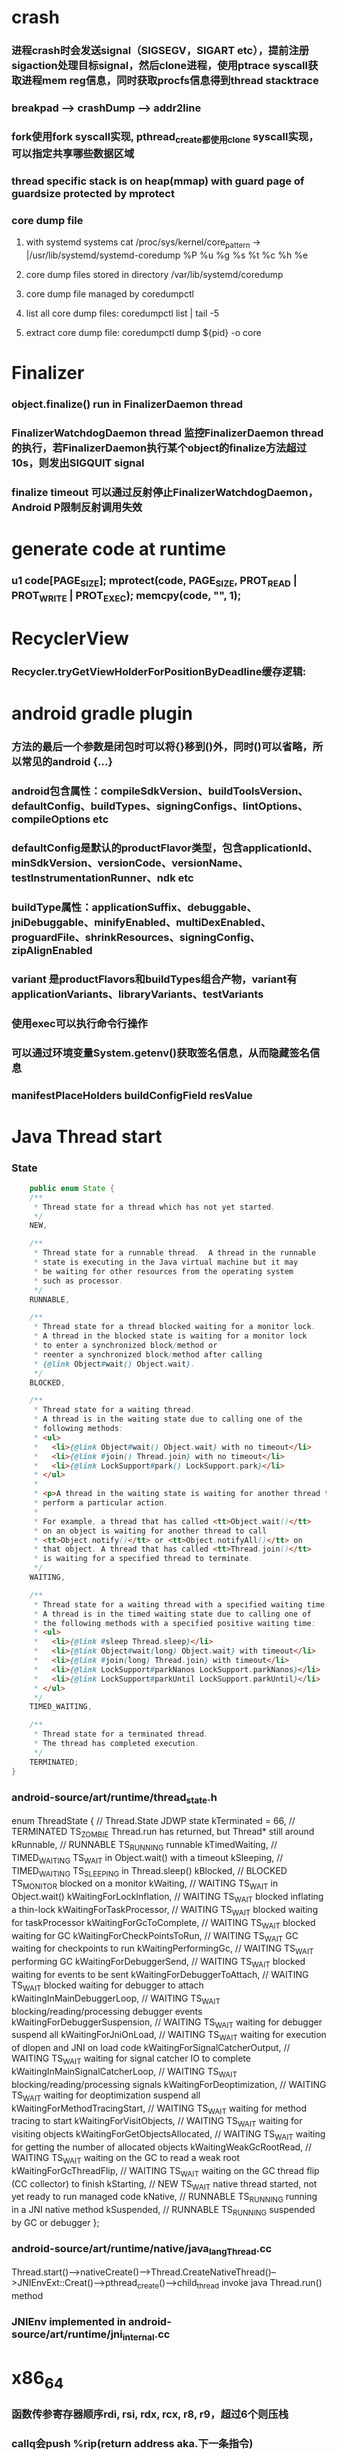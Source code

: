 * crash
*** 进程crash时会发送signal（SIGSEGV，SIGART etc），提前注册sigaction处理目标signal，然后clone进程，使用ptrace syscall获取进程mem reg信息，同时获取procfs信息得到thread stacktrace
*** breakpad   ---> crashDump --> addr2line
*** fork使用fork syscall实现, pthread_create都使用clone syscall实现，可以指定共享哪些数据区域
*** thread specific stack is on heap(mmap) with guard page of guardsize protected by mprotect
*** core dump file
**** with systemd systems cat /proc/sys/kernel/core_pattern -> |/usr/lib/systemd/systemd-coredump %P %u %g %s %t %c %h %e
**** core dump files stored in directory /var/lib/systemd/coredump
**** core dump file managed by coredumpctl
**** list all core dump files: coredumpctl list | tail -5
**** extract core dump file: coredumpctl dump ${pid} -o core
* Finalizer
*** object.finalize() run in FinalizerDaemon thread
*** FinalizerWatchdogDaemon thread 监控FinalizerDaemon thread的执行，若FinalizerDaemon执行某个object的finalize方法超过10s，则发出SIGQUIT signal
*** finalize timeout 可以通过反射停止FinalizerWatchdogDaemon，Android P限制反射调用失效

* generate code at runtime
*** u1 code[PAGE_SIZE]; mprotect(code, PAGE_SIZE, PROT_READ | PROT_WRITE | PROT_EXEC); memcpy(code, "\xC3", 1);
* RecyclerView
*** Recycler.tryGetViewHolderForPositionByDeadline缓存逻辑:
    # 根据position查找mAttachedScrap-->mHiddenViews-->mCachedViews，
    # 根据type查找mAttachedScrap-->mCachedViews
    # if mViewCacheExtension != null, 通过mViewCacheExtension查找
    # mRecyclerPool.mScrap中查找
    # mAdapter.createViewHolder

* android gradle plugin
*** 方法的最后一个参数是闭包时可以将{}移到()外，同时()可以省略，所以常见的android {...}
*** android包含属性：compileSdkVersion、buildToolsVersion、defaultConfig、buildTypes、signingConfigs、lintOptions、compileOptions etc
*** defaultConfig是默认的productFlavor类型，包含applicationId、minSdkVersion、versionCode、versionName、testInstrumentationRunner、ndk etc
*** buildType属性：applicationSuffix、debuggable、jniDebuggable、minifyEnabled、multiDexEnabled、proguardFile、shrinkResources、signingConfig、zipAlignEnabled
*** variant 是productFlavors和buildTypes组合产物，variant有applicationVariants、libraryVariants、testVariants
*** 使用exec可以执行命令行操作
*** 可以通过环境变量System.getenv()获取签名信息，从而隐藏签名信息
*** manifestPlaceHolders buildConfigField resValue
* Java Thread start
*** State
    #+begin_src java
        public enum State {
        /**
         * Thread state for a thread which has not yet started.
         */
        NEW,

        /**
         * Thread state for a runnable thread.  A thread in the runnable
         * state is executing in the Java virtual machine but it may
         * be waiting for other resources from the operating system
         * such as processor.
         */
        RUNNABLE,

        /**
         * Thread state for a thread blocked waiting for a monitor lock.
         * A thread in the blocked state is waiting for a monitor lock
         * to enter a synchronized block/method or
         * reenter a synchronized block/method after calling
         * {@link Object#wait() Object.wait}.
         */
        BLOCKED,

        /**
         * Thread state for a waiting thread.
         * A thread is in the waiting state due to calling one of the
         * following methods:
         * <ul>
         *   <li>{@link Object#wait() Object.wait} with no timeout</li>
         *   <li>{@link #join() Thread.join} with no timeout</li>
         *   <li>{@link LockSupport#park() LockSupport.park}</li>
         * </ul>
         *
         * <p>A thread in the waiting state is waiting for another thread to
         * perform a particular action.
         *
         * For example, a thread that has called <tt>Object.wait()</tt>
         * on an object is waiting for another thread to call
         * <tt>Object.notify()</tt> or <tt>Object.notifyAll()</tt> on
         * that object. A thread that has called <tt>Thread.join()</tt>
         * is waiting for a specified thread to terminate.
         */
        WAITING,

        /**
         * Thread state for a waiting thread with a specified waiting time.
         * A thread is in the timed waiting state due to calling one of
         * the following methods with a specified positive waiting time:
         * <ul>
         *   <li>{@link #sleep Thread.sleep}</li>
         *   <li>{@link Object#wait(long) Object.wait} with timeout</li>
         *   <li>{@link #join(long) Thread.join} with timeout</li>
         *   <li>{@link LockSupport#parkNanos LockSupport.parkNanos}</li>
         *   <li>{@link LockSupport#parkUntil LockSupport.parkUntil}</li>
         * </ul>
         */
        TIMED_WAITING,

        /**
         * Thread state for a terminated thread.
         * The thread has completed execution.
         */
        TERMINATED;
    }
    #+end_src

*** android-source/art/runtime/thread_state.h
enum ThreadState {
  //                                   Thread.State   JDWP state
  kTerminated = 66,                 // TERMINATED     TS_ZOMBIE    Thread.run has returned, but Thread* still around
  kRunnable,                        // RUNNABLE       TS_RUNNING   runnable
  kTimedWaiting,                    // TIMED_WAITING  TS_WAIT      in Object.wait() with a timeout
  kSleeping,                        // TIMED_WAITING  TS_SLEEPING  in Thread.sleep()
  kBlocked,                         // BLOCKED        TS_MONITOR   blocked on a monitor
  kWaiting,                         // WAITING        TS_WAIT      in Object.wait()
  kWaitingForLockInflation,         // WAITING        TS_WAIT      blocked inflating a thin-lock
  kWaitingForTaskProcessor,         // WAITING        TS_WAIT      blocked waiting for taskProcessor
  kWaitingForGcToComplete,          // WAITING        TS_WAIT      blocked waiting for GC
  kWaitingForCheckPointsToRun,      // WAITING        TS_WAIT      GC waiting for checkpoints to run
  kWaitingPerformingGc,             // WAITING        TS_WAIT      performing GC
  kWaitingForDebuggerSend,          // WAITING        TS_WAIT      blocked waiting for events to be sent
  kWaitingForDebuggerToAttach,      // WAITING        TS_WAIT      blocked waiting for debugger to attach
  kWaitingInMainDebuggerLoop,       // WAITING        TS_WAIT      blocking/reading/processing debugger events
  kWaitingForDebuggerSuspension,    // WAITING        TS_WAIT      waiting for debugger suspend all
  kWaitingForJniOnLoad,             // WAITING        TS_WAIT      waiting for execution of dlopen and JNI on load code
  kWaitingForSignalCatcherOutput,   // WAITING        TS_WAIT      waiting for signal catcher IO to complete
  kWaitingInMainSignalCatcherLoop,  // WAITING        TS_WAIT      blocking/reading/processing signals
  kWaitingForDeoptimization,        // WAITING        TS_WAIT      waiting for deoptimization suspend all
  kWaitingForMethodTracingStart,    // WAITING        TS_WAIT      waiting for method tracing to start
  kWaitingForVisitObjects,          // WAITING        TS_WAIT      waiting for visiting objects
  kWaitingForGetObjectsAllocated,   // WAITING        TS_WAIT      waiting for getting the number of allocated objects
  kWaitingWeakGcRootRead,           // WAITING        TS_WAIT      waiting on the GC to read a weak root
  kWaitingForGcThreadFlip,          // WAITING        TS_WAIT      waiting on the GC thread flip (CC collector) to finish
  kStarting,                        // NEW            TS_WAIT      native thread started, not yet ready to run managed code
  kNative,                          // RUNNABLE       TS_RUNNING   running in a JNI native method
  kSuspended,                       // RUNNABLE       TS_RUNNING   suspended by GC or debugger
};
*** android-source/art/runtime/native/java_lang_Thread.cc
Thread.start()-->nativeCreate()-->Thread.CreateNativeThread()-->JNIEnvExt::Creat()-->pthread_create()-->child_thread invoke java Thread.run() method
*** JNIEnv implemented in android-source/art/runtime/jni_internal.cc
* x86_64
*** 函数传参寄存器顺序rdi, rsi, rdx, rcx, r8, r9，超过6个则压栈
*** callq会push %rip(return address aka.下一条指令)
*** %rax保存返回值
* gdb
*** p foo print foo
*** set foo = 123 set variable foo = 123
*** $sp $pc $fp 别名适用所有平台
*** x/i $pc 当前指令
*** x/32x $sp 显示stack内存信息
*** x/32x addr 显示addr开始的32个dword
*** objdump -dS elf显示汇编
*** disas/m 反汇编code
*** tui enable -- enable TUI display mode
* lag analyze tool
*** TraceView
  - Debug.startMethodTracing("sample") Debug.startMethodTracingSampling() Debug.stopMethodTracing()
*** Systrace
  - ./systrace.py sched freq idle am wm gfx view sync binder_driver irq workq input -b 96000
  - java framework: Trace.traceBegin(long traceTag, String methodName) Trace.traceEnd(long traceTag)
  - app: Trace.beginSection(String sectionName) Trace.endSection()
  - native: ATRACE_CALL();
*** 获取GC统计信息
**** - // GC 使用的总耗时，单位是毫秒
**** Debug.getRuntimeStat("art.gc.gc-time");
**** // 阻塞式 GC 的总耗时
**** Debug.getRuntimeStat("art.gc.blocking-gc-time");

* C++ mangle/demangle tool
*** c++filt -n _ZN7android6Tracer12sEnabledTagsE
* Hook
** inline hook
*** Substrate
**** MSHookFunction(void *symbol, void *replace, void **result)
- 作用：symbol：原函数地址，replace：hook函数地址，result：返回动态生成的代替原函数的指针，用于在hook函数中调用原来的逻辑
- 替换symbol的前几个指令，将其跳转到replace的首地址，replace中调用*result(mmap新的buffer，保存old function头部被替换的字节，尾部跳转到原函数未被替换字节的首地址)
** PLT/GOT hook
*** PLT(procedure linkage table) GOT(global offset table)
*** example:
- callq <printf@PLT> 查找GOT中相应记录，若没有加载printf地址，加载so库，修改GOT中printf记录地址为真实地址，后续调用直接调用GOT中真实地址
- trampoline code
*** dl_iterate_phdr
- walk through list of shared objects
*** facebook profilo iqiyi xHook
* vcpkg
*** visual stduio管理第三方libs
* unit test
*** 安全的重构代码
*** cmake && google test
*** gtest
**** assertions
| assertions | fatal | intercept |
|------------+-------+-----------|
| ASSERT_*   | YES   | YES       |
| EXPECT_*   | NO    | NO        |
**** fixtures
***** Using the Same Data Configuration for Multiple Tests
#+begin_src cpp
  // class Queue wanted to be tested
  template <typename E>  // E is the element type.
  class Queue {
   public:
    Queue();
    void Enqueue(const E& element);
    E* Dequeue();  // Returns NULL if the queue is empty.
    size_t size() const;
    ...
  };

  // test case fixture class
  class QueueTest : public ::testing::Test {
   protected:
    void SetUp() override {
       q1_.Enqueue(1);
       q2_.Enqueue(2);
       q2_.Enqueue(3);
    }

    // void TearDown() override {}

    Queue<int> q0_;
    Queue<int> q1_;
    Queue<int> q2_;
  };

  // tests
  TEST_F(QueueTest, IsEmptyInitially) {
    EXPECT_EQ(q0_.size(), 0);
  }

  TEST_F(QueueTest, DequeueWorks) {
    int* n = q0_.Dequeue();
    EXPECT_EQ(n, nullptr);

    n = q1_.Dequeue();
    ASSERT_NE(n, nullptr);
    EXPECT_EQ(*n, 1);
    EXPECT_EQ(q1_.size(), 0);
    delete n;

    n = q2_.Dequeue();
    ASSERT_NE(n, nullptr);
    EXPECT_EQ(*n, 2);
    EXPECT_EQ(q2_.size(), 1);
    delete n;
  }
#+end_src
**** running tests
***** TEST TEST_F 隐式注册到googletest，不需要显示指定需要运行哪些测试
***** RUN_ALL_TESTS()
* ASM
** event-based and tree-based api
** Parsing Generating Transforming class
** ClassReader ClassVisitor ClassWriter
** ClassWriter implemented ClassVisitor
*** visitXXX方法调用时会写入字节码数据
*** toByteArray返回记录的字节码数据
** ASMifier class -> java (generating class bytecode with ASM ClassWriter)
** visitor pattern
*** the visitor design pattern is a way of separating an algorithm from an object structure on which it operates
*** [[https://en.wikipedia.org/wiki/Visitor_pattern][wiki]]
* clojure
** cider
*** M-x cider-jack-in C-c M-j
* FPS tracer
** Choreographer.FrameCallback
* tracing activity startup
** reflect android.app.ActivityThread -> sCurrentActivityThread -> mH -> mCallback(hook with new one)
* ClassLoader
** locate or generate data that constitutes a definition for the class
** Class object contains a reference to the ClassLoader that defined it
** 数组对象的Class由JVM创建，非ClassLoader，且与其元素类型Class的ClassLoader相同；基本类型数据数组的Class无ClassLoader
** 代理加载机制，即先向父ClassLoader请求加载类，未找到则自己加载
** defineClass 将字节数组转换成Class对象
* gradle
** gradle init --type java-application
** gradle jar
#+begin_src groovy
  jar {
      manifest {
          attributes("Main-Class": "App")
      }
  }

  task uberJar(type: Jar) {
      classifier = "all"
      from sourceSets.main.output
      manifest {
          attributes("Main-Class": "App")
      }

      dependsOn configurations.runtimeClasspath
      from {
          configurations.runtimeClasspath.findAll { it.name.endsWith('jar') }.collect { zipTree(it) }
      }

      with jar
  }
#+end_src

* PhontomReference
** 必须与引用队列一起使用，提供在finalize执行之后得到通知的机会，比如执行post-mortem清理机制
* line-oriented search tools
** the silver searcher
** git grep
** ripgrep
* linux process group and session group
** process group
*** 一组进程，具有相同的进程组id，用于向这个进程组发送信号，fork pipe创建的进程属于一个进程组
** session group
*** 多个进程组组成会话
*** 一个进程组不能从一个会话迁移到另外一个会话
*** 一个进程组只能属于一个会话
*** 一个进程不能创建属于其他会话的进程组
* daemon process
** fork()
*** 子进程不是一个进程组的组长进程,这为下面执行setsid创建新会话创建条件
** setsid()
*** 成为新会话的首进程
*** 成为新进程组的组长进程
*** 没有控制终端与之相连
** umask(0)
*** 防止继承得来的文件模式创建屏蔽字在创建文件时会拒绝设置某些权限
** close fds: STDIN_FILENO STDOUT_FILENO STDERR_FILENO
#+begin_src c
  int fd = open("/dev/null", O_RDWR);
  dup2(fd, STDIN_FILENO);
  dup2(fd, STDOUT_FILENO);
#+end_src

* UI
** smallestWidth适配
*** [https://mp.weixin.qq.com/s?__biz=MzAxMTI4MTkwNQ==&mid=2650826034&idx=1&sn=5e86768d7abc1850b057941cdd003927&chksm=80b7b1acb7c038ba8912b9a09f7e0d41eef13ec0cea19462e47c4e4fe6a08ab760fec864c777&scene=21#wechat_redirect]
*** dp = px / density density = DPI/160
** 今日头条计算density
* APK size
** proguard
*** Shrink、Optimize 和 Obfuscate，也就是裁剪、优化、混淆
** dex
*** facebook redex byte code optimizer
*** so file 7-zip XZ
** shrinkresources
*** Lint 提示无用的资源
*** shrinkResources true in gradle
**** 没有处理resources.arsc文件
**** 没有删除资源文件
**** R.java文件需要提前准备好，所有资源都分配了一个常量ID，编译Java代码过程，将代码中的资源引用替换成常量
* find duplicated number in array
** [http://keithschwarz.com/interesting/code/?dir=find-duplicate]
** 此问题等价于链表找环问题
* linked list cycle
** 判断是否有环
*** h t两个指针从起点S出发，t每前进1步，h前进2步，只要二者都可以前进而且没有相遇，就保持二者推进。
*** 当h无法前进，即到达某个没有后继节点时，可以确定从S出发没有环，反之当t和h再次相遇时，就可以确定从S出发一定会进入某个环，设其为环C
** 环的长度
*** 判断出存在环C时，t和h位于同一点，设其为节点M。显然，仅需令h不动，而t不断推进，最终又会回到节点M，统计这一次t推进的步数，即得到环的长度
** 环的起点
*** t从起点S到相遇点M走过的距离是环C长度的整数倍，因为h走过的距离比t走过的距离多环长度的整数倍，而h的速度是t的2倍
*** 令t回到起点S，同时让h从节点M共同推进，h和t都一次前进一步，当h和t再次相遇时，设此次相遇时位于同一节点P，则P即为从起点S出发所到达环C的第一个节点
* git submodule
** git submodule add ${url}
** git clone -> git submodule init -> git submodule update
* bookmark optimization
** #+DESCRIPTION: emacs lisp multibyte string
   #+BEGIN_SRC emacs-lisp
     (defun compare (string-a string-b)
       (cl-loop for a being the elements of string-a
                for b being the elements of string-b
                unless (eql a b)
                return (cons a b)))

     (benchmark-run
         (let ((a (make-string 100000 0))
               (b (make-string 100000 0)))
           (compare a b)))
     ;; => (0.012568031 0 0.0)

     (benchmark-run
         (let ((a (make-string 100000 0))
               (b (make-string 100000 0)))
           (setf (aref a (1- (length a))) 256)
           (compare a b)))
     ;; => (0.012680513 0 0.0)

     (benchmark-run
         (let ((a (make-string 100000 0))
               (b (make-string 100000 0)))
           (setf (aref a (1- (length a))) 256
                 (aref b (1- (length b))) 256)
           (compare a b)))
     ;; => (2.327959762 0 0.0)
   #+END_SRC
** To avoid the O(n) cost on this common indexing operating, Emacs keeps a “bookmark” for the last indexing location into a multibyte string. If the next access is nearby, it can starting looking from this bookmark, forwards or backwards.
* application binary interface
** an interface between two binary program modules, often, one of these modules is a library or operating system facility, and the other is a program that is being run by a user.
** a common aspect of an ABI is the calling convention
** X86 calling convention
*** The order in which atomic parameters, or individual parts of a complex parameter, are allocated
*** How parameters are passed (pushed on the stack, placed in registers, or a mix of both)
*** Which rigisters the called function must preserve for the caller
*** How the task of preparing the stack for, and restoring after, a function call is divided between the caller and the callee
* sqlite3
** shell
*** dot command
**** .help
**** .width
**** .mode
**** .echo
**** .headers
**** .open
**** .cd
*** sql statement
**** Think of each SQL statement as a separate computer program.  The
**** original SQL text is source code.  A prepared statement object
**** is the compiled object code.  All SQL must be converted into a
**** prepared statement before it can be run.
*** The life-cycle of a prepared statement object usually goes like this:
**** 1. Create the prepared statement object using [sqlite3_prepare_v2()].
**** 2. Bind values to [parameters] using the sqlite3_bind_*() interfaces.
**** 3. Run the SQL by calling [sqlite3_step()] one or more times.
**** 4. Reset the prepared statement using [sqlite3_reset()] then go back
**** 5. to step 2.  Do this zero or more times.
**** 6. Destroy the object using [sqlite3_finalize()].
** Hash table
*** code snippet
     #+begin_src c
       struct Hash {
	 unsigned int htsize;      /* Number of buckets in the hash table */
	 unsigned int count;       /* Number of entries in this table */
	 HashElem *first;          /* The first element of the array */
	 struct _ht {              /* the hash table */
	   int count;                 /* Number of entries with this hash */
	   HashElem *chain;           /* Pointer to first entry with this hash */
	 } *ht;
       };

       struct HashElem {
	 HashElem *next, *prev;       /* Next and previous elements in the table */
	 void *data;                  /* Data associated with this element */
	 const char *pKey;            /* Key associated with this element */
       };
       
       /*
	** The hashing function.
	*/
       static unsigned int strHash(const char *z){
	 unsigned int h = 0;
	 unsigned char c;
	 while( (c = (unsigned char)*z++)!=0 ){     /*OPTIMIZATION-IF-TRUE*/
	   /* Knuth multiplicative hashing.  (Sorting & Searching, p. 510).
	   ** 0x9e3779b1 is 2654435761 which is the closest prime number to
	   ** (2**32)*golden_ratio, where golden_ratio = (sqrt(5) - 1)/2. */
	   h += sqlite3UpperToLower[c];
	   h *= 0x9e3779b1;
	 }
	 return h;
	}
    #+end_src
*** All elements of the hash table are on a single doubly-linked list.
*** Hash.first points to the head of this list.
*** There are Hash.htsize buckets.  Each bucket points to a spot in the global doubly-linked list.
*** The contents of the bucket are the element pointed to plus the next _ht.count-1 elements in the list.
*** Hash.htsize and Hash.ht may be zero.  In that case lookup is done by a linear search of the global list. 
*** For small tables, the Hash.ht table is never allocated because if there are few elements in the table, it is faster to do a linear search than to manage the hash table.
** lemon parser
*** similar to bison yacc
*** grammr file parse.y
*** token(sqlte3GetToken()) -> parse(sqlite3Parser()) -> prepared Vdbe(in Parse context)
*** sqlite3_stmt == Vdbe
** prepare
*** -> sqlite3_prepare_v2
*** -> sqlite3LockAndPrepare
*** -> sqlite3Prepare
*** -> sqlite3RunParser
*** -> while(1) { sqlite3GetToken; sqlite3Parser; }
** step
*** -> sqlite3_step
*** -> sqlite3VdbeExec
**** big switch( pOp->opcode )
** atomic commit
*** rollback journal file
**** single file commit
***** acquiring a shared lock
****** allows two or more database connections read at the same time, prevent another connection from writing while we are reading it
***** reading information out of the database
****** reading from mass storage into os cache, then transferred from os cache into user space
***** obtaining a reserved lock
****** allows to read, but there can only be a single reserved lock on the database file
****** it signals that a process intends to modify the database file in the near future but has not yet started to make the modifications
***** creating a rollback journal file
****** write the original content of the database pages that are to altered into a rollback journal file
****** it contains all the information needed to restore the database back to its original state before the transaction
***** changing database pages in user space
****** each connection has its own private copy of user space, so the changes are only visible to the database connection that is making the changes
***** flushing the rollback journal file to mass storage
****** this is a critical step in ensuring that the database can survive an unexpected power loss
***** obtaining an exclusive lock
****** first obtains a pending lock, then it escalates the pending lock to an exclusive lock
****** a pending lock allows other processes that already have a shared lock to continue reading the database file, but it prevents new share lock from being established
****** the idea behind the pending lock is to prevent writer starvation caused by a large pool of readers
****** evetually all shared locks will be clear and the pending lock will then be able to escalate into an exclusive lock
***** writing changes to database file
****** changes only go as far as the system cache
***** flushing changes to mass storage
***** deleting the rollback journal file
****** SQLite gives the apprearance of having made no changes to the database file or having made the complete set of changes to the database file depending on whether or not the rollback journal file exists
***** releasing the lock
**** rollback
***** hot rollback journals
****** The rollback journal exists.
****** The rollback journal is not an empty file.
****** There is no reserved lock on the main database file.
****** The header of the rollback journal is well-formed and in particular has not been zeroed out.
****** The rollback journal does not contain the name of a master journal file (see section 5.5 below) or if does contain the name of a master journal, then that master journal file exists.
***** obtaining an exlusive lock
***** rolling back incomplete changes
***** deleting the hot journal
***** continue as if the uncompleted writes has never happened 
*** write-ahead logging(wal) mode
**** journal approach
***** The traditional rollback journal works by writing a copy of the original database content into a separate rollback journal file and then writing
***** changes directly into the original database file. In the event of a crash or ROLLBACK, the original content contained in the rollback journal is
***** played back into the database file to revert the database file to its original state. The COMMIT occurs when the rollback journal is deleted. 
**** journal approach
***** The WAL approach inverts this. The original content is preserved in the database file and the changes are appended into a separate WAL file. A 
***** COMMIT occurs when a special record indicating a commit is appended to the WAL. Thus a COMMIT can happen without ever writing to the original database
***** file, which allows readers to continue operating from the original unaltered database while changes are simultaneously being committed into the WAL.
***** Multiple transactions can be appened to the end of a single WAL file.
** sql tips
*** a single column with type (INTEGER PRIMARY KEY) is an alias for rowid(all rows within SQLite tables have a 64-bit signed integer key that identifies the row within its table)
*** column with INTEGER PRIMARY KEY is used as the rowid, and Table.iPKey is set to be the index of the column, -1 by default
*** if the key is not an INTEGER PRIMARY KEY, then create a UNIQUE index for the key, No index is created for INTEGER PRIMARY KEYs 
*** foreign key requires parent key columns must be subject to a UNIQUE constraint or have a UNIQUE index
*** An index should be created on the child key columns of each foreign key constraint, because each time an application deletes a row from the parent table, it performs a searching for referencing rows in the child table
*** ON UPDATE CASCADE or ON DELETE CASCADE means doing the same action on child key columns which is similar to trigger
*** any column in an SQLite3 database, except an INTEGER PRIMARY KEY column, may be used to store a value of any storage class, it is just that some columns, given a choice, will prefer to use one storage over another(aka. type affinity) 
*** INSERT OR IGNORE == INSERT ON CONFICT IGNORE
*** COLLATE NOCASE means ignore case when used in select or where statements
*** a default value of a column may be CURRENT_TIME, CURRENT_DATE, CURRENT_TIMESTAMP
** misc
*** db at index 0 is "main", db at index 1 is "temp"
*** column count limit in a table is 2000 by default
** Robson proof
*** N	The amount of raw memory needed by the memory allocation system in order to guarantee that no memory allocation will ever fail.
*** M	The maximum amount of memory that the application ever has checked out at any point in time.
*** n	The ratio of the largest memory allocation to the smallest. We assume that every memory allocation size is an integer multiple of the smallest memory allocation size.
*** N = M*(1 + (log2 n)/2) - n + 1
* c/c++ tips
** assert(argv[argc] == null)
** -DNDEBUG disable assert
** oop in c
*** define a strcut of class which contains constructor, destructor, etc, describing the class infomation 
*** a object is void *obj which is created using constructor in struct class
*** object has a pointer points to the struct class
*** analogy to Java
*** code snippets
    #+begin_src c
    void * new (const void * _class, ...)
    { 
      const struct Class * class = _class;
      void * p = calloc(1, class —> size);
      assert(p);
      *(const struct Class **) p = class;
      if (class —> ctor)
      { 
	va_list ap;
	va_start(ap, _class);
	p = class —> ctor(p, & ap);
	va_end(ap);
      }
      return p;
    }
    #+end_src
** we need to pass size param to malloc, then why not to call free?
*** malloc allocate a bit more memory than you asked for, this extra memory is used to store information such as the size of the allocated block
*** and a link to the next free block in a chain of blocks
*** and sometimes the "guard data" that helps the system to detect if you past the end of the allocated block
*** usually, most allocators will round up the size and/or the start of the block to a multiple of bytes such as 64bit in a 64-bit system
** c struct alignment rules
*** address of each member = 0 (mod sizeof(each member))
*** sizeof(struct) = 0 (mod sizeof(largest member))
*** char and char[] have no padding between them
** LD_PRELOAD environment variable could load your library before any other ones aka. program -> your library -> destination library
** Explicitly call the 64-bit version of lseek() on Android. Otherwise, lseek() is the 32-bit version, even if _FILE_OFFSET_BITS=64 is defined.
** fstat obtain information about an open file, such as owner, permission, size, file type symbolic directory socket character etc
** fork vs clone
*** fork create a new child process with 'copy-on-write' machanism, which executes in the child process from the point of the fork call
*** clone allows the child process to share parts of its execution context with the calling process, such as the virtual address space, the table of file descriptors, and the table of signal handlers
** /dev/random /dev/urandom are character files provide interface to system random generator
** memory barrier
*** asm volatile("" ::: "memory") compile-time memory barrier
*** __sync_synchronize runtime(HW) memory barrier
** new operator and operator new
*** operator new can be called explicitly as a regular function, 
*** but in C++, new is an operator with a very specific behavior: 
*** An expression with the new operator, 
*** first calls function operator new (i.e., this function) with the size of its type specifier as first argument,
*** and if this is successful, it then automatically initializes or constructs the object (if needed).
*** Finally, the expression evaluates as a pointer to the appropriate type.
*** placement new is constructing new object in a known address
** valgrind
*** leak checks benchmarks
** readelf and objdump
*** objdump -dC main.out
** smart pointer
*** unique_ptr create a object which take over the destruction of the other object
** delete is null-pointer safe
** malloc
*** block = mem_control_block + data
*** sbrk to expand head space
*** jemalloc in bionic
**** arena
**** thread cache
*** code
    #+begin_src c
    /**
  * @brief Dynamic distribute memory function
  * @param numbytes: what size you need   
  * @retval a void pointer to the distribute first address
  */ 
void * malloc(unsigned int numbytes)
{
    unsigned int current_location,otherbck_location;
    /* This is the same as current_location, but cast to a memory_control_block */
    mem_control_block * current_location_mcb = NULL,* other_location_mcb = NULL;
    /* varialbe for saving return value and be set to 0 until we find something suitable */
    void * memory_location = NULL;
    /* current dividing block size */
    unsigned int process_blocksize;
    
    /* Initialize if we haven't already done so */
    if(! has_initialized) {
        malloc_init();
    }
    
    /* Begin searching at the start of managed memory */
    current_location = managed_memory_start;
    /* Keep going until we have searched all allocated space */
    while(current_location != managed_memory_end){
        /* current_location and current_location_mcb point to the same address.  However, 
         * current_location_mcb is of the correct type, so we can use it as a struct. current_location 
         * is a void pointer so we can use it to calculate addresses.
         */
        current_location_mcb = (mem_control_block *)current_location;
        /* judge whether current block is avaiable */
        if(current_location_mcb->is_available){
            /* judge whether current block size exactly fit for the need */
            if((current_location_mcb->current_blocksize == numbytes)){
                /* It is no longer available */ 
                current_location_mcb->is_available = 0;            
                /* We own it */
                memory_location = (void *)(current_location + sizeof(mem_control_block));
                /* Leave the loop */
                break;
            /* judge whether current block size is enough for dividing a new block */
            }else if(current_location_mcb->current_blocksize >= numbytes + sizeof(mem_control_block)){
                /* It is no longer available */ 
                current_location_mcb->is_available = 0;
                /* because we will divide current blcok,before we changed current block size,we should
                 * save the integral size.
                 */
                process_blocksize = current_location_mcb->current_blocksize;
                /* Now blcok size could be changed */
                current_location_mcb->current_blocksize = numbytes;
                
                /* find the memory_control_block's head of remaining block and set parameter,block of no
                 * parameter can't be managed. 
                 */
                other_location_mcb = (mem_control_block *)(current_location + numbytes \
                                                + sizeof(mem_control_block));
                /* the remaining block is still avaiable */
                other_location_mcb->is_available = 1;
                /* of course,its prior block size is numbytes */
                other_location_mcb->prior_blocksize = numbytes;
                /* its size should get small */
                other_location_mcb->current_blocksize = process_blocksize - numbytes \
                                                - sizeof(mem_control_block);
                
                /* find the memory_control_block's head of block after current block and \
                 * set parameter--prior_blocksize. 
                 */
                otherbck_location = current_location + process_blocksize \
                                            + sizeof(mem_control_block);                
                /* We need check wehter this block is on the edge of managed memeory! */
                if(otherbck_location != managed_memory_end){
                    other_location_mcb = (mem_control_block *)(otherbck_location);
                    /*  its prior block size has changed! */
                    other_location_mcb->prior_blocksize = process_blocksize\
                        - numbytes - sizeof(mem_control_block);
                }
                /*We own the occupied block ,not remaining block */ 
                memory_location = (void *)(current_location + sizeof(mem_control_block));
                /* Leave the loop */
                break;
            } 
        }
        /* current block is unavaiable or block size is too small and move to next block*/
        current_location += current_location_mcb->current_blocksize \
                                    + sizeof(mem_control_block);
    }
    /* if we still don't have a valid location,we'll have to return NULL */
    if(memory_location == NULL)    {
        return NULL;
    }
    /* return the pointer */
    return memory_location;    
}

/**
  * @brief  free your unused block 
  * @param  firstbyte: a pointer to first address of your unused block
  * @retval None
  */ 
void free(void *firstbyte) 
{
    unsigned int current_location,otherbck_location;
    mem_control_block * current_mcb = NULL,* next_mcb = NULL,* prior_mcb \
                                = NULL,* other_mcb = NULL;
    /* Backup from the given pointer to find the current block */
    current_location = (unsigned int)firstbyte - sizeof(mem_control_block);
    current_mcb = (mem_control_block *)current_location;
    /* Mark the block as being avaiable */
    current_mcb->is_available = 1;
    
    /* find next block location */
    otherbck_location = current_location + sizeof(mem_control_block) \
                                    + current_mcb->current_blocksize;
    /* We need check wehter this block is on the edge of managed memeory! */
    if(otherbck_location != managed_memory_end){
        /* point to next block */
        next_mcb = (mem_control_block *)otherbck_location;
        /* We need check whether its next block is avaiable */ 
        if(next_mcb->is_available){
            /* Because its next block is also avaiable,we should merge blocks */
            current_mcb->current_blocksize = current_mcb->current_blocksize \
                + sizeof(mem_control_block) + next_mcb->current_blocksize;
            
            /* We have merge two blocks,so we need change prior_blocksize of
             * block after the two blocks,just find next block location. 
             */
            otherbck_location = current_location + sizeof(mem_control_block) \
                                    + current_mcb->current_blocksize;
            /* We need check wehter this block is on the edge of managed memeory! */
            if(otherbck_location != managed_memory_end){
                other_mcb = (mem_control_block *)otherbck_location;
                /*  its prior block size has changed! */
                other_mcb->prior_blocksize = current_mcb->current_blocksize;
            }
        }
    }
    
    /* We need check wehter this block is on the edge of managed memeory! */
    if(current_location != managed_memory_start){
        /* point to prior block */
        prior_mcb = (mem_control_block *)(current_location - sizeof(mem_control_block)\
                                            - current_mcb->prior_blocksize);
        /* We need check whether its prior block is avaiable */ 
        if(prior_mcb->is_available){
            /* Because its prior block is also avaiable,we should merge blocks */
            prior_mcb->current_blocksize = prior_mcb->current_blocksize \
                + sizeof(mem_control_block) + current_mcb->current_blocksize;
            
            /* We have merge two blocks,so we need change prior_blocksize of
             * block after the two blocks,just find next block location. 
             */
            otherbck_location = current_location + sizeof(mem_control_block) \
                                    + current_mcb->current_blocksize;
            /* We need check wehter this block is on the edge of managed memeory! */
            if(otherbck_location != managed_memory_end){
                other_mcb = (mem_control_block *)otherbck_location;
                /*  its prior block size has changed! */
                other_mcb->prior_blocksize = prior_mcb->current_blocksize;
            }
        }
    }
}
    #+end_src
** wait_queue
*** schedule make process hang
**** important step 1: pick_next_task pick from sched_class
**** sched_class: rt_sched_class > fair_sched_class > idle_sched_class
**** important step 2: context_switch
***** switch_mm
***** switch_to
      #+begin_src c
 /*
  * context_switch - switch to the new MM and the new thread's register state.
  */
 static __always_inline struct rq *
 context_switch(struct rq *rq, struct task_struct *prev,
		struct task_struct *next, struct rq_flags *rf)
 {
	 prepare_task_switch(rq, prev, next);

	 /*
	  * For paravirt, this is coupled with an exit in switch_to to
	  * combine the page table reload and the switch backend into
	  * one hypercall.
	  */
	 arch_start_context_switch(prev);

	 /*
	  * kernel -> kernel   lazy + transfer active
	  *   user -> kernel   lazy + mmgrab() active
	  *
	  * kernel ->   user   switch + mmdrop() active
	  *   user ->   user   switch
	  */
	 if (!next->mm) {                                // to kernel
		 enter_lazy_tlb(prev->active_mm, next);

		 next->active_mm = prev->active_mm;
		 if (prev->mm)                           // from user
			 mmgrab(prev->active_mm);
		 else
			 prev->active_mm = NULL;
	 } else {                                        // to user
		 membarrier_switch_mm(rq, prev->active_mm, next->mm);
		 /*
		  * sys_membarrier() requires an smp_mb() between setting
		  * rq->curr / membarrier_switch_mm() and returning to userspace.
		  *
		  * The below provides this either through switch_mm(), or in
		  * case 'prev->active_mm == next->mm' through
		  * finish_task_switch()'s mmdrop().
		  */
		 switch_mm_irqs_off(prev->active_mm, next->mm, next);

		 if (!prev->mm) {                        // from kernel
			 /* will mmdrop() in finish_task_switch(). */
			 rq->prev_mm = prev->active_mm;
			 prev->active_mm = NULL;
		 }
	 }

	 rq->clock_update_flags &= ~(RQCF_ACT_SKIP|RQCF_REQ_SKIP);

	 prepare_lock_switch(rq, next, rf);

	 /* Here we just switch the register state and the stack. */
	 switch_to(prev, next, prev);
	 barrier();

	 return finish_task_switch(prev);
 }
      #+end_src
**** code
     #+begin_src c
static void __sched notrace __schedule(bool preempt)
{
	struct task_struct *prev, *next;
	unsigned long *switch_count;
	struct rq_flags rf;
	struct rq *rq;
	int cpu;

	cpu = smp_processor_id();
	rq = cpu_rq(cpu);
	prev = rq->curr;

	schedule_debug(prev, preempt);

	if (sched_feat(HRTICK))
		hrtick_clear(rq);

	local_irq_disable();
	rcu_note_context_switch(preempt);

	/*
	 * Make sure that signal_pending_state()->signal_pending() below
	 * can't be reordered with __set_current_state(TASK_INTERRUPTIBLE)
	 * done by the caller to avoid the race with signal_wake_up().
	 *
	 * The membarrier system call requires a full memory barrier
	 * after coming from user-space, before storing to rq->curr.
	 */
	rq_lock(rq, &rf);
	smp_mb__after_spinlock();

	/* Promote REQ to ACT */
	rq->clock_update_flags <<= 1;
	update_rq_clock(rq);

	switch_count = &prev->nivcsw;
	if (!preempt && prev->state) {
		if (signal_pending_state(prev->state, prev)) {
			prev->state = TASK_RUNNING;
		} else {
			deactivate_task(rq, prev, DEQUEUE_SLEEP | DEQUEUE_NOCLOCK);

			if (prev->in_iowait) {
				atomic_inc(&rq->nr_iowait);
				delayacct_blkio_start();
			}
		}
		switch_count = &prev->nvcsw;
	}

	next = pick_next_task(rq, prev, &rf);
	clear_tsk_need_resched(prev);
	clear_preempt_need_resched();

	if (likely(prev != next)) {
		rq->nr_switches++;
		/*
		 * RCU users of rcu_dereference(rq->curr) may not see
		 * changes to task_struct made by pick_next_task().
		 */
		RCU_INIT_POINTER(rq->curr, next);
		/*
		 * The membarrier system call requires each architecture
		 * to have a full memory barrier after updating
		 * rq->curr, before returning to user-space.
		 *
		 * Here are the schemes providing that barrier on the
		 * various architectures:
		 * - mm ? switch_mm() : mmdrop() for x86, s390, sparc, PowerPC.
		 *   switch_mm() rely on membarrier_arch_switch_mm() on PowerPC.
		 * - finish_lock_switch() for weakly-ordered
		 *   architectures where spin_unlock is a full barrier,
		 * - switch_to() for arm64 (weakly-ordered, spin_unlock
		 *   is a RELEASE barrier),
		 */
		++*switch_count;

		trace_sched_switch(preempt, prev, next);

		/* Also unlocks the rq: */
		rq = context_switch(rq, prev, next, &rf);
	} else {
		rq->clock_update_flags &= ~(RQCF_ACT_SKIP|RQCF_REQ_SKIP);
		rq_unlock_irq(rq, &rf);
	}

	balance_callback(rq);
}
     #+end_src
*** wake_up_process
*** sleep_on interruptible_sleep_on
*** wake_up wake_up_interruptible
** memeory management
*** buddy
**** __get_free_pages
*** slab
**** kmem_cache_alloc
**** high speed cache
***** kmem_cache
**** cache -> slab -> object
**** task_struct filp
**** /proc/slabinfo
*** do_page_fault
** fd -> file
*** struct file
    #+begin_src c
    // in struct task_struct
    ..
    /* Open file information: */
    struct files_struct		*files;

    /*
     * Open file table structure
     */
    struct files_struct {
      /*
       * read mostly part
       */
	    atomic_t count;
	    bool resize_in_progress;
	    wait_queue_head_t resize_wait;

	    struct fdtable __rcu *fdt;
	    struct fdtable fdtab;
      /*
       * written part on a separate cache line in SMP
       */
	    spinlock_t file_lock ____cacheline_aligned_in_smp;
	    unsigned int next_fd;
	    unsigned long close_on_exec_init[1];
	    unsigned long open_fds_init[1];
	    unsigned long full_fds_bits_init[1];
	    struct file __rcu * fd_array[NR_OPEN_DEFAULT];
    };

    struct fdtable {
	unsigned int max_fds;
	struct file __rcu **fd;      /* current fd array */ // fd is index in the fd array
	unsigned long *close_on_exec;
	unsigned long *open_fds;
	unsigned long *full_fds_bits;
	struct rcu_head rcu;
    };
    #+end_src

** fork
*** ref[https://blog.csdn.net/liushengxi_root/article/details/81332740]
** c++ four kinds of explicit type conversion
*** static_cast
**** 
*** dynamic_cast
**** ensuring safe downcast
***** If the cast is successful, dynamic_cast returns a value of type new_type.
***** If the cast fails and new_type is a pointer type, it returns a null pointer of that type.
***** If the cast fails and new_type is a reference type, it throws an exception that matches a handler of type std::bad_cast
*** reinterpret_cast
**** long -> pointer or pointer -> long
*** const_cast
**** remove or add `const` `volatile` attributes
** calc number of args with macro in glibc
*** INLINE_SYSCALL
*** code
    #+begin_src c
    #define __nargs(a,b,c,d,e,f,g,h,n) n
    #define nargs(...) __nargs(VARGS, 7, 6, 5, 4, 3, 2, 1)
    #+end_src
** template meta programming
*** synopsis
**** using type specialization for branch chosing
**** using template arguments for calculation steps
**** using type matching for function overloads
*** check if any type
**** type specialization
*** check if type has any function
**** SFINAE
**** check return type using `decltype` `declval`
**** "," expression
*** non true
**** enable_if
* linux kernel
** start_kernel
*** trap_init
**** idt_setup_traps
***** register IDT(interrupt description table)
      #+begin_src c
      static const __initconst struct idt_data def_idts[] = {
	INTG(X86_TRAP_DE,		divide_error),
	INTG(X86_TRAP_NMI,		nmi),
	INTG(X86_TRAP_BR,		bounds),
	INTG(X86_TRAP_UD,		invalid_op),
	INTG(X86_TRAP_NM,		device_not_available),
	INTG(X86_TRAP_OLD_MF,		coprocessor_segment_overrun),
	INTG(X86_TRAP_TS,		invalid_TSS),
	INTG(X86_TRAP_NP,		segment_not_present),
	INTG(X86_TRAP_SS,		stack_segment),
	INTG(X86_TRAP_GP,		general_protection),
	INTG(X86_TRAP_SPURIOUS,		spurious_interrupt_bug),
	INTG(X86_TRAP_MF,		coprocessor_error),
	INTG(X86_TRAP_AC,		alignment_check),
	INTG(X86_TRAP_XF,		simd_coprocessor_error),

#ifdef CONFIG_X86_32
	TSKG(X86_TRAP_DF,		GDT_ENTRY_DOUBLEFAULT_TSS),
#else
	INTG(X86_TRAP_DF,		double_fault),
#endif
	INTG(X86_TRAP_DB,		debug),

#ifdef CONFIG_X86_MCE
	INTG(X86_TRAP_MC,		&machine_check),
#endif

	SYSG(X86_TRAP_OF,		overflow),
#if defined(CONFIG_IA32_EMULATION)
	SYSG(IA32_SYSCALL_VECTOR,	entry_INT80_compat),
#elif defined(CONFIG_X86_32)
	SYSG(IA32_SYSCALL_VECTOR,	entry_INT80_32),
#endif
};
      #+end_src
***** interrupt handler of syscall: entry_INT80_32
****** save context registers to pt_regs struct
****** code
#+begin_src c
       #ifdef __i386__
       struct pt_regs {
	 unsigned long bx;
	 unsigned long cx;
	 unsigned long dx;
	 unsigned long si;
	 unsigned long di;
	 unsigned long bp;
	 unsigned long ax;
	 unsigned long ds;
	 unsigned long es;
	 unsigned long fs;
	 unsigned long gs;
	 unsigned long orig_ax;
	 unsigned long ip;
	 unsigned long cs;
	 unsigned long flags;
	 unsigned long sp;
	 unsigned long ss;
       };
       #else 
       struct pt_regs {
	 unsigned long r15;
	 unsigned long r14;
	 unsigned long r13;
	 unsigned long r12;
	 unsigned long bp;
	 unsigned long bx;
	 unsigned long r11;
	 unsigned long r10;
	 unsigned long r9;
	 unsigned long r8;
	 unsigned long ax;
	 unsigned long cx;
	 unsigned long dx;
	 unsigned long si;
	 unsigned long di;
	 unsigned long orig_ax;
	 unsigned long ip;
	 unsigned long cs;
	 unsigned long flags;
	 unsigned long sp;
	 unsigned long ss;
       /* top of stack page */
       };
       #endif
       #+end_src

** syscall
*** `int 0x80` or `syscall` instruction
*** entry_INT80_32 or entry_SYSCALL_64
**** save user space regs to pt_regs
**** do_syscall_64 -> x32_sys_call_table[nr](regs);
*** open
**** 
*** exit_to_usermode_loop()
**** _TIF_NEED_RESCHED -> schedule()
** interrupt
*** per_cpu idt_table
**** 0-31 system intr and 0x80 syscall intr
**** others are device intr
*** device interrupt
**** irq_entries_table -> common_interrupt -> do_IRQ -> ret_from_intr
** task_struct
*** categories
**** id
     #+begin_src c
     pid_t pid;
     pid_t tgid; // pid of thread group leader
     struct task_struct *group_leader;
     #+end_src
**** status
     #+begin_src c
     volatile long state; // TASK_RUNNING, TASK_INTERRUPTIBLE, TASK_UNINTERUPTIBLE
     int exit_state;
     unsigned int flags;

     /* Used in tsk->state: */
     #define TASK_RUNNING			0x0000
     #define TASK_INTERRUPTIBLE		        0x0001
     #define TASK_UNINTERRUPTIBLE		0x0002
     #define __TASK_STOPPED			0x0004
     #define __TASK_TRACED			0x0008
     /* Used in tsk->exit_state: */
     #define EXIT_DEAD			        0x0010
     #define EXIT_ZOMBIE			0x0020
     #define EXIT_TRACE			(EXIT_ZOMBIE | EXIT_DEAD)
     /* Used in tsk->state again: */
     #define TASK_PARKED			0x0040
     #define TASK_DEAD			        0x0080
     #define TASK_WAKEKILL			0x0100
     #define TASK_WAKING			0x0200
     #define TASK_NOLOAD			0x0400
     #define TASK_NEW			        0x0800
     #define TASK_STATE_MAX			0x1000

     /* Convenience macros for the sake of set_current_state: */
     #define TASK_KILLABLE			(TASK_WAKEKILL | TASK_UNINTERRUPTIBLE)
     #define TASK_STOPPED			(TASK_WAKEKILL | __TASK_STOPPED)
     #define TASK_TRACED			(TASK_WAKEKILL | __TASK_TRACED)

     #define TASK_IDLE			        (TASK_UNINTERRUPTIBLE | TASK_NOLOAD)

     /* Convenience macros for the sake of wake_up(): */
     #define TASK_NORMAL			(TASK_INTERRUPTIBLE | TASK_UNINTERRUPTIBLE)

     /* get_task_state(): */
     #define TASK_REPORT			(TASK_RUNNING | TASK_INTERRUPTIBLE | \
					      TASK_UNINTERRUPTIBLE | __TASK_STOPPED | \
					      __TASK_TRACED | EXIT_DEAD | EXIT_ZOMBIE | \
					      TASK_PARKED)
	    #+end_src
**** schedule
     #+begin_src c
     //是否在运行队列上
     int on_rq;
     //优先级
     int prio;
     int static_prio;
     int normal_prio;
     unsigned int rt_priority;
     //调度器类
     const struct sched_class *sched_class;
     //调度实体
     struct sched_entity se;
     struct sched_rt_entity rt;
     struct sched_dl_entity dl;
     //调度策略
     unsigned int policy;
     //可以使用哪些CPU
     int nr_cpus_allowed;
     cpumask_t cpus_allowed;
     
     struct sched_info sched_info;
     
     #+end_src
**** signal
     #+begin_src c
     /* Signal handlers: */
     struct signal_struct *signal; // signal->shared_pending is process signal set
     struct sighand_struct *sighand;
     sigset_t blocked;
     sigset_t real_blocked;
     sigset_t saved_sigmask;
     struct sigpending pending; // signal set of current thread
     unsigned long sas_ss_sp;
     size_t sas_ss_size;
     unsigned int sas_ss_flags;    
     #+end_src

**** running statistics
     #+begin_src c
     u64        utime;//用户态消耗的CPU时间
     u64        stime;//内核态消耗的CPU时间
     unsigned long      nvcsw;//自愿(voluntary)上下文切换计数
     unsigned long      nivcsw;//非自愿(involuntary)上下文切换计数
     u64        start_time;//进程启动时间，不包含睡眠时间
     u64        real_start_time;//进程启动时间，包含睡眠时间
     #+end_src
**** process affinity
     #+begin_src c     
     struct task_struct __rcu *real_parent; /* real parent process */
     struct task_struct __rcu *parent; /* recipient of SIGCHLD, wait4() reports */
     struct list_head children;      /* list of my children */
     struct list_head sibling;       /* linkage in my parent's children list */
     #+end_src
**** credential
     #+begin_src c
     /* Objective and real subjective task credentials (COW): */
     const struct cred __rcu         *real_cred;
     /* Effective (overridable) subjective task credentials (COW): */
     const struct cred __rcu         *cred;
     
     struct cred {
	atomic_t	usage;
#ifdef CONFIG_DEBUG_CREDENTIALS
	atomic_t	subscribers;	/* number of processes subscribed */
	void		*put_addr;
	unsigned	magic;
#define CRED_MAGIC	0x43736564
#define CRED_MAGIC_DEAD	0x44656144
#endif
	kuid_t		uid;		/* real UID of the task */
	kgid_t		gid;		/* real GID of the task */
	kuid_t		suid;		/* saved UID of the task */
	kgid_t		sgid;		/* saved GID of the task */
	kuid_t		euid;		/* effective UID of the task */
	kgid_t		egid;		/* effective GID of the task */
	kuid_t		fsuid;		/* UID for VFS ops */
	kgid_t		fsgid;		/* GID for VFS ops */
	unsigned	securebits;	/* SUID-less security management */
	kernel_cap_t	cap_inheritable; /* caps our children can inherit */
	kernel_cap_t	cap_permitted;	/* caps we're permitted */
	kernel_cap_t	cap_effective;	/* caps we can actually use */
	kernel_cap_t	cap_bset;	/* capability bounding set */
	kernel_cap_t	cap_ambient;	/* Ambient capability set */
#ifdef CONFIG_KEYS
	unsigned char	jit_keyring;	/* default keyring to attach requested
					 * keys to */
	struct key	*session_keyring; /* keyring inherited over fork */
	struct key	*process_keyring; /* keyring private to this process */
	struct key	*thread_keyring; /* keyring private to this thread */
	struct key	*request_key_auth; /* assumed request_key authority */
#endif
#ifdef CONFIG_SECURITY
	void		*security;	/* subjective LSM security */
#endif
	struct user_struct *user;	/* real user ID subscription */
	struct user_namespace *user_ns; /* user_ns the caps and keyrings are relative to. */
	struct group_info *group_info;	/* supplementary groups for euid/fsgid */
	/* RCU deletion */
	union {
		int non_rcu;			/* Can we skip RCU deletion? */
		struct rcu_head	rcu;		/* RCU deletion hook */
	};
} __randomize_layout;
     #+end_src
**** memory management
     #+begin_src c
     struct mm_struct                *mm;
     struct mm_struct                *active_mm;
     #+end_src
**** file system and opened files
     #+begin_src c
     /* Filesystem information: */
     struct fs_struct                *fs;
     /* Open file information: */
     struct files_struct             *files;
     #+end_src
*** current pointer in kernel code
**** points to the current task which invokes the system call
**** /home/jocoo/d/linux-5.4/include/asm-generic/current.h
     #+begin_src c
     #define get_current() (current_thread_info()->task)
     #define current get_current()
     #+end_src
**** /home/jocoo/d/linux-5.4/arch/arm/include/asm/thread_info.h
     #+begin_src c
     static inline struct thread_info *current_thread_info(void) __attribute_const__;

     static inline struct thread_info *current_thread_info(void)
     {
        return (struct thread_info *)
           (current_stack_pointer & ~(THREAD_SIZE - 1));
     }
     #+end_src
*** task switch
**** schedule()
**** __switch_to(struct task_srtuct *prev_p, struct task_struct *next_p)
***** read current task pointer from PerCPU variable 
      #+begin_src c
      __visible __notrace_funcgraph struct task_struct *
      __switch_to(struct task_struct *prev_p, struct task_struct *next_p)
      {
      //......
      this_cpu_write(current_task, next_p);
      //......
      return prev_p;
      }

      DECLARE_PER_CPU(struct task_struct *, current_task);
      #define this_cpu_read_stable(var)       percpu_stable_op("mov", var)
      
      static __always_inline struct task_struct *get_current(void){ 
        return this_cpu_read_stable(current_task);
      }
      #+end_src
*** task kernel stack
    #+begin_src c
    // include/linux/sched.h
    union thread_union {
#ifndef CONFIG_ARCH_TASK_STRUCT_ON_STACK
	struct task_struct task;
#endif
#ifndef CONFIG_THREAD_INFO_IN_TASK
	struct thread_info thread_info;
#endif
	unsigned long stack[THREAD_SIZE/sizeof(long)];
};
    #+end_src
*** mm_struct
**** vm_area_struct
***** vm_start vm_end
**** count
***** count > 0 means lightweight process
** scheduler
*** category
**** stop_sched_class
**** dl_sched_class
**** rt_sched_class
**** fair_sched_class
**** idle_sched_class
*** diagram
   +--------------------+        +---------------------------------+
   |struct rq {//perCPU |        |struct cfs_rq {                  |                         +-------+
   |  struct cfs_rq cfs;+------->+  strcut rb_root tasks_timesline;+------------------------>+rb_node|
   |  struct rt_rq rt;  |        |  struct rb_node *rb_leftmost;   +----------+             X+-------+X
   |  struct dl_rq dl;  |        |}                                |          |            X           X
   |}                   |        +---------------------------------+          |           X             X
   +--------------------+                                                     |      +-------+        +-------+
									      |      |rb_node|        |rb_node|
									      |     X+------X+        +---X--- X
									      |    X        X             X     X
									      v   X         X             X      X
									   +--+----+     +-------+    +-------+   +-------+
									   |rb_node|     |rb_node|    |rb_node|   |rb_node|
									   +-------+     +-------+    +-------+   +-+-----+
														    ^
														    |
														    |
														    |
				   +-----------------------------+               +--------------------------+       |
				   |struct task_struct {         |               |struct sched_entity {     |       |
				   |  struct sched_entity se;    +-------------->+  struct rb_node run_node;+-------+
				   |  struct sched_rt_entity rt; |               |  u64 vruntime;           |
				   |}                            |               |}                         |
				   +-----------------------------+               +--------------------------+
*** schedule()
**** pick_next_task(rq, prev, &rf)
**** context_switch()
***** switch mm_struct
***** switch_to()
****** save %esp to TASK_threadsp(prev), restore %esp from TASK_threadsp(next)
****** __switch_to_asm()->__switch_to()
******* this_cpu_write(current_task, next_p)
******* load_sp0(tss, next) //restore to TSS
***** finish_task_switch(prev)
*** preempt
**** set flag TIF_NEED_RESCHED
***** scheduler_tick
***** try_to_wake_up
**** schedule time
***** exit from syscall to userspace; syscall_return_slowpath -> exit_to_usermode_loop() -> schedule()
***** exit from interrupt to userspace; do_IRQ() -> retint_user -> schedule()
***** exit from interrupt to kernel space; do_IRQ() -> retint_kernel -> schedule()
***** kernel space enable preempt; preempt_enable() -> schedule()
**** code
     #+begin_src c
     static void exit_to_usermode_loop(struct pt_regs *regs, u32 cached_flags)
     {
	     /*
	      * In order to return to user mode, we need to have IRQs off with
	      * none of EXIT_TO_USERMODE_LOOP_FLAGS set.  Several of these flags
	      * can be set at any time on preemptible kernels if we have IRQs on,
	      * so we need to loop.  Disabling preemption wouldn't help: doing the
	      * work to clear some of the flags can sleep.
	      */
	     while (true) {
		     /* We have work to do. */
		     local_irq_enable();

		     if (cached_flags & _TIF_NEED_RESCHED)
			     schedule();

		     if (cached_flags & _TIF_UPROBE)
			     uprobe_notify_resume(regs);

		     if (cached_flags & _TIF_PATCH_PENDING)
			     klp_update_patch_state(current);

		     /* deal with pending signal delivery */
		     if (cached_flags & _TIF_SIGPENDING)
			     do_signal(regs);

		     if (cached_flags & _TIF_NOTIFY_RESUME) {
			     clear_thread_flag(TIF_NOTIFY_RESUME);
			     tracehook_notify_resume(regs);
			     rseq_handle_notify_resume(NULL, regs);
		     }

		     if (cached_flags & _TIF_USER_RETURN_NOTIFY)
			     fire_user_return_notifiers();

		     /* Disable IRQs and retry */
		     local_irq_disable();

		     cached_flags = READ_ONCE(current_thread_info()->flags);

		     if (!(cached_flags & EXIT_TO_USERMODE_LOOP_FLAGS))
			     break;
	     }
     }
     #+end_src
*** update_curr
**** update current task vruntime
** fork
*** copy_process
**** dup_task_struct
**** copy_files copy_fs copy_sighand copy_signal copy_mm
*** wake_up_new_task
**** set TIF_NEED_RESCHED
**** exit_to_usermode_loop() -> schedule()
** pthread_create
*** create pthread stack in heap(with mmap) of userspace with pthread and tls and guard-space configed
*** clone syscall
*** copy_process
**** dup_task_struct
*** call `start_thread` as a trampoline to call `start_routine` of thread with user-defined arg
** signal
*** [1,31] non-rt signal [32, x] real-time signal
*** kill -> process
**** task_struct -> signal_struct -> struct sigpending `shared_pending` shared by all threads in the process
*** tgkill -> thread
**** task_struct -> `sigpending` stores signal data for thread
*** exit_to_usermode_loop() check and handle signal
*** creating frame in userspace stack for sigaction then return to kernel space with sigreturn syscall which is on sigframe
*** sigaction
**** SA_ONESHOT - called once then restored to default handler
**** rt_sigaction
**** do_sigaction
***** task_struct->sighand_struct->struct k_sigaction action[_NSIG]
***** signum to k_sigaction(associated user sigaction)
** fs
*** open syscall
**** get_unused_fd_flags
***** fdtable->open_fds(bitmap)->find_next_fd->find_next_zero_bit->__ffs->__buildin_ctzl(count trailing zero bits long)
**** do_filp_open
***** path_openat
****** do_last
******* lookup_fast(search in dcache)
******* vfs_open
******** open(inode, file) - assigned as inode->i_fop->open
*** read syscall
**** find_get_page
**** page_cache_sync_readahead
**** copy_page_to_iter
*** struct file - opened file
**** file_operations -> filesystem operations, eg ext4_file_operations
*** strcut mount - mount info
*** struct files_struct - opened files list
*** struct path - mount info and dentry
**** code
     #+begin_src c
     struct path {
       struct vfsmount *mnt;
       struct dentry *dentry;
     } __randomize_layout;
     #+end_src

*** struct dentry - dir name, file name, associated inode
*** struct address_space - contents of mappable or cacheable objects, eg, mmap, memory cache for open read syscall
*** register_filesystem
**** just add a `struct file_system_type` to global `struct file_system_type *file_systems` linked list
*** super_block do management of inode(create, write, destroy)
**** struct super_block->s_op(struct super_operations)
*** block device
**** bdev pseudo filesystem
**** bdev_map
***** dev_t to gendisk
** mm
*** physical mm
**** memory model
***** FLATMEM
***** DISCONTIGMEM
***** SPARSEMEM
**** NUMA node (non uniform memory access) -> typedef struct pglist_data {} pg_data_t
***** store in global node_data[]
***** struct zone node_zones[MAX_NR_ZONES]
***** struct page *node_mem_map - mem_map manage all page frames of the NUMA node
***** zone
****** lowmem - ZONE_DMA, ZONE_NORMAL
****** highmem - ZONE_HIGHMEM
****** struct free_area	free_area[MAX_ORDER]; #define MAX_ORDER 11
******* struct list_head free_list[MIGRATE_TYPES]
**** page
***** struct list_head lru - node in active_list or inactive_list
***** struct address_space mapping - page cache
***** pgoff_t index - offset within mapping
**** buddy -> struct free_area
**** slab -> struct page
*** virtual mem
**** user space
***** TEXT
***** DATA
***** BSS
***** HEAP
***** MMAP
***** STACK
***** args and envs
**** vm_area_struct - fragment of user space virtual space
***** vm_file - mapped file
***** vm_pgoff - offset within vm_file
***** vm_flags - protect flags, eg. VM_READ, VM_WRITE, VM_EXEC
**** kernel space
***** direct mapping region(896MB)
***** vmalloc
***** PKmap
***** FixedMap
**** kmalloc
***** mapping page to DIRECT region
**** vmalloc
***** mapping page to VMALLOC region
***** vm_struct - similar to vm_area_struct
***** vmap
****** mapping page to VMALLOC region
**** alloc_pages
***** alloc phisical pages
***** from freelist of NUMA zone
***** code
#+begin_src c
/*
 * This is the 'heart' of the zoned buddy allocator.
 */
struct page *
__alloc_pages_nodemask(gfp_t gfp_mask, unsigned int order, int preferred_nid,
							nodemask_t *nodemask)
{
	struct page *page;
	unsigned int alloc_flags = ALLOC_WMARK_LOW;
	gfp_t alloc_mask; /* The gfp_t that was actually used for allocation */
	struct alloc_context ac = { };

	/*
	 * There are several places where we assume that the order value is sane
	 * so bail out early if the request is out of bound.
	 */
	if (unlikely(order >= MAX_ORDER)) {
		WARN_ON_ONCE(!(gfp_mask & __GFP_NOWARN));
		return NULL;
	}

	gfp_mask &= gfp_allowed_mask;
	alloc_mask = gfp_mask;
	if (!prepare_alloc_pages(gfp_mask, order, preferred_nid, nodemask, &ac, &alloc_mask, &alloc_flags))
		return NULL;

	finalise_ac(gfp_mask, &ac);

	/*
	 * Forbid the first pass from falling back to types that fragment
	 * memory until all local zones are considered.
	 */
	alloc_flags |= alloc_flags_nofragment(ac.preferred_zoneref->zone, gfp_mask);

	/* First allocation attempt */
	page = get_page_from_freelist(alloc_mask, order, alloc_flags, &ac);
	if (likely(page))
		goto out;

	/*
	 * Apply scoped allocation constraints. This is mainly about GFP_NOFS
	 * resp. GFP_NOIO which has to be inherited for all allocation requests
	 * from a particular context which has been marked by
	 * memalloc_no{fs,io}_{save,restore}.
	 */
	alloc_mask = current_gfp_context(gfp_mask);
	ac.spread_dirty_pages = false;

	/*
	 * Restore the original nodemask if it was potentially replaced with
	 * &cpuset_current_mems_allowed to optimize the fast-path attempt.
	 */
	if (unlikely(ac.nodemask != nodemask))
		ac.nodemask = nodemask;

	page = __alloc_pages_slowpath(alloc_mask, order, &ac);

out:
	if (memcg_kmem_enabled() && (gfp_mask & __GFP_ACCOUNT) && page &&
	    unlikely(__memcg_kmem_charge(page, gfp_mask, order) != 0)) {
		__free_pages(page, order);
		page = NULL;
	}

	trace_mm_page_alloc(page, order, alloc_mask, ac.migratetype);

	return page;
}

/*
 * get_page_from_freelist goes through the zonelist trying to allocate
 * a page.
 */
static struct page *
get_page_from_freelist(gfp_t gfp_mask, unsigned int order, int alloc_flags,
						const struct alloc_context *ac)
{
	struct zoneref *z;
	struct zone *zone;
	struct pglist_data *last_pgdat_dirty_limit = NULL;
	bool no_fallback;

retry:
	/*
	 * Scan zonelist, looking for a zone with enough free.
	 * See also __cpuset_node_allowed() comment in kernel/cpuset.c.
	 */
	no_fallback = alloc_flags & ALLOC_NOFRAGMENT;
	z = ac->preferred_zoneref;
	for_next_zone_zonelist_nodemask(zone, z, ac->zonelist, ac->high_zoneidx,
								ac->nodemask) {
		struct page *page;
		unsigned long mark;

		if (cpusets_enabled() &&
			(alloc_flags & ALLOC_CPUSET) &&
			!__cpuset_zone_allowed(zone, gfp_mask))
				continue;
		/*
		 * When allocating a page cache page for writing, we
		 * want to get it from a node that is within its dirty
		 * limit, such that no single node holds more than its
		 * proportional share of globally allowed dirty pages.
		 * The dirty limits take into account the node's
		 * lowmem reserves and high watermark so that kswapd
		 * should be able to balance it without having to
		 * write pages from its LRU list.
		 *
		 * XXX: For now, allow allocations to potentially
		 * exceed the per-node dirty limit in the slowpath
		 * (spread_dirty_pages unset) before going into reclaim,
		 * which is important when on a NUMA setup the allowed
		 * nodes are together not big enough to reach the
		 * global limit.  The proper fix for these situations
		 * will require awareness of nodes in the
		 * dirty-throttling and the flusher threads.
		 */
		if (ac->spread_dirty_pages) {
			if (last_pgdat_dirty_limit == zone->zone_pgdat)
				continue;

			if (!node_dirty_ok(zone->zone_pgdat)) {
				last_pgdat_dirty_limit = zone->zone_pgdat;
				continue;
			}
		}

		if (no_fallback && nr_online_nodes > 1 &&
		    zone != ac->preferred_zoneref->zone) {
			int local_nid;

			/*
			 * If moving to a remote node, retry but allow
			 * fragmenting fallbacks. Locality is more important
			 * than fragmentation avoidance.
			 */
			local_nid = zone_to_nid(ac->preferred_zoneref->zone);
			if (zone_to_nid(zone) != local_nid) {
				alloc_flags &= ~ALLOC_NOFRAGMENT;
				goto retry;
			}
		}

		mark = wmark_pages(zone, alloc_flags & ALLOC_WMARK_MASK);
		if (!zone_watermark_fast(zone, order, mark,
				       ac_classzone_idx(ac), alloc_flags)) {
			int ret;

#ifdef CONFIG_DEFERRED_STRUCT_PAGE_INIT
			/*
			 * Watermark failed for this zone, but see if we can
			 * grow this zone if it contains deferred pages.
			 */
			if (static_branch_unlikely(&deferred_pages)) {
				if (_deferred_grow_zone(zone, order))
					goto try_this_zone;
			}
#endif
			/* Checked here to keep the fast path fast */
			BUILD_BUG_ON(ALLOC_NO_WATERMARKS < NR_WMARK);
			if (alloc_flags & ALLOC_NO_WATERMARKS)
				goto try_this_zone;

			if (node_reclaim_mode == 0 ||
			    !zone_allows_reclaim(ac->preferred_zoneref->zone, zone))
				continue;

			ret = node_reclaim(zone->zone_pgdat, gfp_mask, order);
			switch (ret) {
			case NODE_RECLAIM_NOSCAN:
				/* did not scan */
				continue;
			case NODE_RECLAIM_FULL:
				/* scanned but unreclaimable */
				continue;
			default:
				/* did we reclaim enough */
				if (zone_watermark_ok(zone, order, mark,
						ac_classzone_idx(ac), alloc_flags))
					goto try_this_zone;

				continue;
			}
		}

try_this_zone:
		page = rmqueue(ac->preferred_zoneref->zone, zone, order,
				gfp_mask, alloc_flags, ac->migratetype);
		if (page) {
			prep_new_page(page, order, gfp_mask, alloc_flags);

			/*
			 * If this is a high-order atomic allocation then check
			 * if the pageblock should be reserved for the future
			 */
			if (unlikely(order && (alloc_flags & ALLOC_HARDER)))
				reserve_highatomic_pageblock(page, zone, order);

			return page;
		} else {
#ifdef CONFIG_DEFERRED_STRUCT_PAGE_INIT
			/* Try again if zone has deferred pages */
			if (static_branch_unlikely(&deferred_pages)) {
				if (_deferred_grow_zone(zone, order))
					goto try_this_zone;
			}
#endif
		}
	}

	/*
	 * It's possible on a UMA machine to get through all zones that are
	 * fragmented. If avoiding fragmentation, reset and try again.
	 */
	if (no_fallback) {
		alloc_flags &= ~ALLOC_NOFRAGMENT;
		goto retry;
	}

	return NULL;
}

/*
 * Go through the free lists for the given migratetype and remove
 * the smallest available page from the freelists
 */
static __always_inline
struct page *__rmqueue_smallest(struct zone *zone, unsigned int order,
						int migratetype)
{
	unsigned int current_order;
	struct free_area *area;
	struct page *page;

	/* Find a page of the appropriate size in the preferred list */
	for (current_order = order; current_order < MAX_ORDER; ++current_order) {
		area = &(zone->free_area[current_order]);
		page = get_page_from_free_area(area, migratetype);
		if (!page)
			continue;
		del_page_from_free_area(page, area);
		expand(zone, page, order, current_order, area, migratetype);
		set_pcppage_migratetype(page, migratetype);
		return page;
	}

	return NULL;
}

static inline void expand(struct zone *zone, struct page *page,
	int low, int high, struct free_area *area,
	int migratetype)
{
	unsigned long size = 1 << high;

	while (high > low) {
		area--;
		high--;
		size >>= 1;
		VM_BUG_ON_PAGE(bad_range(zone, &page[size]), &page[size]);

		/*
		 * Mark as guard pages (or page), that will allow to
		 * merge back to allocator when buddy will be freed.
		 * Corresponding page table entries will not be touched,
		 * pages will stay not present in virtual address space
		 */
		if (set_page_guard(zone, &page[size], high, migratetype))
			continue;

		add_to_free_area(&page[size], area, migratetype);
		set_page_order(&page[size], high);
	}
}
#+end_src
**** kmap
***** map single page
***** might sleep
***** mapping page to PKMap region
***** PKMap region page management
****** hash table
****** code
#+begin_src c
#define LAST_PKMAP 1024
/*
 * Describes one page->virtual association
 */
struct page_address_map {
	struct page *page;
	void *virtual;
	struct list_head list;
};

static struct page_address_map page_address_maps[LAST_PKMAP];

/*
 * Hash table bucket
 */
static struct page_address_slot {
	struct list_head lh;			/* List of page_address_maps */
	spinlock_t lock;			/* Protect this bucket's list */
} ____cacheline_aligned_in_smp page_address_htable[1<<PA_HASH_ORDER];

static struct page_address_slot *page_slot(const struct page *page)
{
	return &page_address_htable[hash_ptr(page, PA_HASH_ORDER)];
}
#+end_src
**** kmap_atomic
***** not sleep
***** map single page
***** mapping page to FixedMap region
**** page level
***** PGD (page global directory)
***** PUD (page upper directory)
***** PMD (page middle directory)
***** PTE (page table entry)
*** page management
**** active list --> inactive list
**** mm/workingset.c
** cdev
*** insmod
**** module_init
***** install pair of dev_t and `struct cdev` into cdev_map
***** struct cdev - {dev_t, struct file_operations}
*** mknod /dev/{name}
**** do_mknodat
***** inode->i_fop = &def_chr_fops
***** def_chr_fops = {.open = chrdev_open}
*** open
**** call chrdev_open
***** replace_fops(filp, fops) - f
** radix tree
*** a compressed trie
*** associated array
*** echo node represents a fragment of key,and points to child fragments
*** linux 4bit per node, nginx 2bit per node
*** shift is high to low from top to bottom
*** graph
               +--------+
               |  0100  |
               +---+----+
                   |
                   |
     +----------------------------+
     |             |              |
     |             |              |
     v             v              v
+----+---+    +----+---+     +----+---+
|  0000  |    |  0001  |     |  0010  |  ....
+--------+    +--------+     +--------+



                 ...



 +--------+       +--------+     +--------+
 |  0010  |       |  0011  |     |  0100  |
 +---+----+       +----+---+     +----+---+
     |                 |              |
     |                 |              |
     v                 v              v
 +---+----+       +----+---+     +----+---+
 |  value |       |  value |     |  value |
 +--------+       +--------+     +--------+
** ipc
*** cmd
**** ipcmk
**** ipcs - inspect
**** ipcrm
*** pipe
**** mkfifo
**** pipe2 syscall
***** do_pipe2 -> __do_pipe_flags -> copy_to_user -> fd_install
***** __do_pipe_flags -> create_pipe_files -> get_pipe_inode -> new_inode_pseudo(pipefs)
****** pipe_mnt->mnt_sb -> alloc_inode
***** struct file -> private_data = pipe_inode_info(has a member: struct pipe_buffer *bufs)
***** f_op = pipefifo_fops
*** msgqueue
**** msgget
**** msgsnd
**** msgrcv
*** shmem
**** shmget
***** create a file on shmem filesystem
**** shmat - attach
**** shmdt - detach
**** shmctl
*** semaphore
**** semget
**** semctl
**** semop
** socket
*** sock_init (in socket.c)
**** initialize the network sysctl infrastructure
**** initialize skbuff SLAB cache
**** initialize `struct socket_alloc` SLAB cache
***** create a socket and an inode at the same time when call `sock_alloc`
***** `struct socket_alloc` - where a new inode and socket object bound together
**** register `sock_fs_type` file system
***** sockfs -> `struct super_operations` sockfs_ops {.alloc_inode = sock_alloc_inode}
*** inet_init (in af_inet.c)
**** proto_register - tcp_prot, udp_prot, raw_prot, ping_prot
***** create SLAB cache for stack sock
***** `struct proto` is "socket layer -> transport layer interface"
**** sock_register(&inet_family_ops)
***** add inet family to `net_families` array
**** insert all the elements in inetsw_array[] into the linked list inetsw
***** inet_register_protosw
*** socket(int domain, int type, int protocol)
**** args
***** domain - AF_UNIX, AF_INET
***** type - SOCK_STREAM, SOCK_DGRAM, SOCK_RAW
***** protocol - IPPROTO_TCP, IPPROTO_UDP, IPPROTO_ICMP(ping), 0(inferred) or specified
**** syscall
***** common calling path: fd -> file -> struct socket(inet_stream_ops) -> struct sock(tcp_prot)
***** synopsis: __sys_socket => sock_create -> sock_map_fd
***** sock_create(aka. __sock_create) => sock_alloc -> pf->create()
****** sock_alloc
******* create `struct socket_alloc` sock where a new inode and socket object bound together
******* new_pseudo_inode(sock_mnt->mnt_sb) -> alloc_inode -> sock_alloc_inode
******* sock_mnt->mnt_sb->s_op = &sockfs_ops {.alloc_inode = sock_alloc_inode} in sockfs mount(socket.c)
****** pf = rcu_dereference(net_families[family])
******* initialize the sock above, eg. `inet_create` for AF_INET address family, `unix_create` for AF_UNIX address family
******* initialized in af_inet.c inet_init => proto_register(&tcp_prot, 1) -> sock_register(&inet_family_ops){.create = inet_create} -> inet_register_protosw
******* af_unix.c for AF_UNIX unix domain socket
****** inet_create => lookup inet_protosw in inetsw array with type and protocol -> sk_alloc
******* lookup -> answer{.prot = &tcp_prot, .ops = &inet_stream_ops} for instance
******* sock->ops = &inet_stream_ops
******* sk_alloc
******** sock_common <- sock <- inet_sock <- inet_connection_sock <- tcp_sock (sock class hierachy)
******** sock_common <- sock <- inet_sock <- udp_sock
******** sock_common <- sock <- inet_sock (for ping sock)
******** sock_common <- sock <- raw_sock
****** sock_map_fd => get_unused_fd_flags -> sock_alloc_file
******* sock_alloc_file
******** file = alloc_file_pseudo(..., &socket_file_ops)
******** sock->file = file;
******** file->private_data = sock;
*** bind(int fd, struct sockaddr* addr, int addrlen)
**** sockfd_lookup_light => sock_from_file(via file->private_data)
**** move_addr_to_kernel
**** sock->ops->bind() -> inet_bind(of inet_stream_ops) -> __inet_bind
***** sk->sk_prot->get_port()(of tcp_prot) -> inet_csk_get_port()('csk' stands for connection socket)
*** listen(int fd, int backlog)
**** sockfd_lookup_light => sock_from_file
**** sock->ops->listen() -> inet_listen(of inet_stream_ops) -> inet_csk_listen_start()
**** inet_csk_listen_start
***** init accept queue - reqsk_queue_alloc(&icsk->icsk_accept_queue);
***** set listen state - inet_sk_state_store(sk, TCP_LISTEN);
*** accept(int fd, struct sockaddr *addr, socklen_t *addrlen)
**** sockfd_lookup_light => sock_from_file
**** move_addr_to_kernel()
**** get_unused_fd_flags(flags) sock_alloc_file()
**** sock->ops->accept() => inet_accept(of inet_stream_ops) -> inet_csk_accept(of tcp_prot)
**** inet_csk_accept
***** `struct sk_buff_head` sk_receive_queue and `struct sk_buff_head` sk_write_queue
***** inet_csk_wait_for_connect
***** req = reqsk_queue_remove(queue, sk); newsk = req->sk;
*** connect(int fd, const struct sockaddr *addr, socklen_t addrlen)
**** sockfd_lookup_light => sock_from_file
**** sock->ops->connect() => inet_stream_connect(of inet_stream_ops) -> __inet_stream_connect -> sk->sk_prot->connect -> tcp_v4_connect(of tcp_prot)
**** tcp_v4_connect
***** ip_route_connect
***** tcp_set_state(sk, TCP_SYN_SENT)
***** tcp_connect(sk) - Build a SYN and send it off.
*** write
**** fop = socket_file_ops
**** sock_write_iter -> sock_sendmsg -> sock_sendmsg_nosec
**** sock->ops->sendmsg => inet_sendmsg -> sk->sk_prot->sendmsg => tcp_sendmsg -> tcp_sendmsg_locked
**** tcp_sendmsg_locked
***** tcp_write_queue_tail - get sk_buff
***** tcp_send_mss
****** APP - data, TCP - segment, IP - packet, MAC - frame
****** MTU (Maximum Transmission Unit) 1500 byte
****** TSO (TCP Segment Offload) segmented by network interface
****** MSS (Maximum segmentation size)
****** cwnd - congestion window
***** sk_stream_alloc_skb
***** skb_add_data_nocache or skb_copy_to_page_nocache
***** __tcp_push_pending_frames or tcp_push_one -> tcp_write_xmit
***** ip_queue_xmit -> ip_route_output_ports
***** ip_finish_output -> __neigh_lookup_noref -> neigh_probe
***** dev_queue_xmit
***** raise_softirq_irqoff(NET_TX_SOFTIRQ) -> net_tx_action -> ixgb_xmit_frame
*** read
**** incoming data -> ring buffer
**** ixgb_intr -> __raise_softirq_irqoff(NET_RX_SOFTIRQ)
**** net_rx_action -> napi_poll -> ixgb_clean_rx_irq
**** net_receive_skb -> ip_rcv
**** iptables
**** ip_local_deliver
**** tcp_v4_rcv -> tcp_v4_do_rcv
***** tcp_rcv_established
***** tcp_rcv_state_process
*** Qdisc -> driver queue (ring buffer)
*** [[https://zhensheng.im/2017/08/11/%e7%bf%bb%e8%af%91linux%e7%bd%91%e7%bb%9c%e6%a0%88%e4%b9%8b%e9%98%9f%e5%88%97.meow.html][ref]]
*** net device init
**** net_dev_init
** net protocol
*** layer2
**** MAC
***** header format
****** dest_mac(6byte)
****** src_mac(6byte)
****** type(2byte) IP or ARP
*** layer3
**** IP
***** header format
****** (4bit)version ipv4 or ipv6
****** (4bit)ip header length
******* unit 4 byte
******* [20, 60]
****** (8bit)TOS
******* type of service
****** (16bit)total length
****** (16bit)identification - packet id
****** (3bit)flag
****** (13bit)fragment offsets
****** (8bit)time to live
****** (8bit)upper-layer protocol - UDP、TCP、ICMP、IGMP、IGP etc
****** (16bit)header checksum
****** (32bit)src ip address
****** (32bit)dest ip address
****** options
****** data
*** layer4
**** UDP
***** header format
****** (16bit)src port
****** (16bit)dst port
****** (16bit)length
****** (16bit)checksum
****** data
**** TCP
***** header format
****** (16bit)src port
****** (16bit)dst port
****** (32bit)sequence num
****** (32bit)ack sequence
****** (4bit)header length
****** (6bit)flags
****** (16bit)window size
****** (16bit)checksum
****** (16bit)urgency pointer
****** options
****** data
***** hand-shake
****** [[./_imgs/tcp_3way_handshake.jpg]]
****** [[./_imgs/tcp_4way_close.jpg]]
****** active-close end -> FIN_WAIT_1, FIN_WAIT_2, TIME_WAIT
****** passive-close end -> CLOSE_WAIT, LAST_ACK
** container
*** namespace
**** uts pid ipc net user mnt(mnemonic: pumnic)
**** nsenter
**** unshare
*** cgroup
**** /sys/fs/cgroup
***** cpu,cpuacct
***** cpuset
***** memory
***** blkio
***** devices
***** net_cls,net_prio
* http protocal
** request
*** METHOD URL HTTP_VERSION
*** Attribute-Name: value
*** empty line
*** body
** response
*** HTTP_VERSION STATUS_CODE RESPONSE-DESC
*** Attribute-Name: value
*** empty line
*** body
** cookie
*** ref [[https://tools.ietf.org/html/rfc6265][RFC6265]]
*** syntax
**** set-cookie-header = Set-Cookie: name=value(; cookie-av)*
**** cookie-av = expires-av / max-age-av / domain-av / path-av / secure-av / httponly-av / extension-av
*** Max-Age prior to Expires
*** Domain
**** The user agent will reject cookies unless the Domain attribute specifies a scope for the cookie that would include the origin server.
**** For example, the user agent will accept a cookie with a Domain attribute of "example.com" or of "foo.example.com" from foo.example.com,
**** but the user agent will not accept a cookie with a Domain attribute of "bar.example.com" or of "baz.foo.example.com".
*** ETag and if-none-match
* java lambda vs inner class
** inner class create an instance if the inner class
** lambda invoke the lambda function through INVOKEDYNAMIC instruction and MethodLookup MethodHandle
* data structure
** HashMap
*** key is nullable
*** hash()
    #+begin_src java
    static final int hash(Object key) {
      int h;
      return (key == null) ? 0 : (h = key.hashCode()) ^ (h >> 16);
    }
    #+end_src
*** index of key
    #+begin_src java
    int i = (table.lenght - 1) & hash(key);
    #+end_src
* get generic type in java at runtime
** anonymous inner class
*** code
    #+begin_src kotlin
      open class GenericsToken<T> {
	  var type: Type = Any::class.java

	  init {
	      val superClass = this.javaClass.genericSuperclass
	      type = (superClass as ParameterizedType).actualTypeArguments[0]
	  }
      }
      val gt = object : GenericsToken<List<String>>(){}
      println(gt.type)
    #+end_src
** kotlin reified inline function
*** code
    #+begin_src kotlin
       inline fun <reified T: Any> Gson.fromJson(json: String) : T {
	   return Gson().fromJson<T>(json, T::class.java)
       }
    #+end_src
* java generics
** generic types in Java are invariant
   #+begin_src java
   // Java
   List<String> strs = new ArrayList<String>();
   List<Object> objs = strs; // !!! The cause of the upcoming problem sits here. Java prohibits this!
   objs.add(1); // Here we put an Integer into a list of Strings
   String s = strs.get(0); // !!! ClassCastException: Cannot cast Integer to String
   #+end_src
** covariant
*** Collection<String> is a subtype of Collection<? extends Object>.
*** In "clever words", the wildcard with an extends-bound (upper bound) makes the type covariant.
** contravariance
*** in Java we have List<? super String> a supertype of List<Object>
** mnemonic
*** PECS stands for Producer-Extends, Consumer-Super.
** kotlin Declaration-site variance
*** in
    #+begin_src kotlin
    interface Source<out T> {
      fun nextT(): T
    }

    fun demo(strs: Source<String>) {
      val objects: Source<Any> = strs // This is OK, since T is an out-parameter
      // ...
    }
    #+end_src
*** out
    #+begin_src kotlin
    interface Comparable<in T> {
      operator fun compareTo(other: T): Int
    }

    fun demo(x: Comparable<Number>) {
      x.compareTo(1.0) // 1.0 has type Double, which is a subtype of Number
      // Thus, we can assign x to a variable of type Comparable<Double>
      val y: Comparable<Double> = x // OK!
    }
    #+end_src
** notes
*** if you use a producer-object, say, List<? extends Foo>, you are not allowed to call add() or set() on this object, but this does not mean that this object is immutable: for example, nothing prevents you from calling clear() to remove all items from the list, since clear() does not take any parameters at all. The only thing guaranteed by wildcards (or other types of variance) is type safety. Immutability is a completely different story.

* PriorityQueue
** offer
   #+begin_src java
    public boolean offer(E e) {
        if (e == null)
            throw new NullPointerException();
        modCount++;
        int i = size;
        if (i >= queue.length)
            grow(i + 1);
        size = i + 1;
        if (i == 0)
            queue[0] = e;
        else
            siftUp(i, e);
        return true;
    }

    private void siftUp(int k, E x) {
        if (comparator != null)
            siftUpUsingComparator(k, x);
        else
            siftUpComparable(k, x);
    }

    @SuppressWarnings("unchecked")
    private void siftUpComparable(int k, E x) {
        Comparable<? super E> key = (Comparable<? super E>) x;
        while (k > 0) {
            int parent = (k - 1) >>> 1;
            Object e = queue[parent];
            if (key.compareTo((E) e) >= 0)
                break;
            queue[k] = e;
            k = parent;
        }
        queue[k] = key;
    }
   #+end_src
** poll
   #+begin_src java
    public E poll() {
        if (size == 0)
            return null;
        int s = --size;
        modCount++;
        E result = (E) queue[0];
        E x = (E) queue[s];
        queue[s] = null;
        if (s != 0)
            siftDown(0, x);
        return result;
    }

    private void siftDown(int k, E x) {
        if (comparator != null)
            siftDownUsingComparator(k, x);
        else
            siftDownComparable(k, x);
    }

    @SuppressWarnings("unchecked")
    private void siftDownComparable(int k, E x) {
        Comparable<? super E> key = (Comparable<? super E>)x;
        int half = size >>> 1;        // loop while a non-leaf
        while (k < half) {
            int child = (k << 1) + 1; // assume left child is least
            Object c = queue[child];
            int right = child + 1;
            if (right < size &&
                ((Comparable<? super E>) c).compareTo((E) queue[right]) > 0)
                c = queue[child = right];
            if (key.compareTo((E) c) <= 0)
                break;
            queue[k] = c;
            k = child;
        }
        queue[k] = key;
    }
   #+end_src
* epoll
** epoll_create
*** create `struct eventpoll` ep
#+begin_src c
error = ep_alloc(&ep);
#+end_src
*** alloc a pseudo file, and attach ep to file->private_data
#+begin_src c
fd = get_unused_fd_flags(O_RDWR | (flags & O_CLOEXEC));
if (fd < 0) {
	error = fd;
	goto out_free_ep;
}
file = anon_inode_getfile("[eventpoll]", &eventpoll_fops, ep,
			 O_RDWR | (flags & O_CLOEXEC));
ep->file = file;
fd_install(fd, file);
#+end_src
** epoll_ctl
*** create a `struct epitem`
*** add a `struct eppoll_entry` to socket wait_queue and register a `ep_poll_callback` which is triggered when file receive events(POLLIN, POLLOUT)
*** link `struct epitem` to rbtree ep->rbr
#+begin_src c
epi = ep_find(ep, tf.file, fd);

error = -EINVAL;
switch (op) {
case EPOLL_CTL_ADD:
	if (!epi) {
		epds.events |= EPOLLERR | EPOLLHUP;
		error = ep_insert(ep, &epds, tf.file, fd, full_check);
	} else
		error = -EEXIST;
	if (full_check)
		clear_tfile_check_list();
	break;
case EPOLL_CTL_DEL:
	if (epi)
		error = ep_remove(ep, epi);
	else
		error = -ENOENT;
	break;
case EPOLL_CTL_MOD:
	if (epi) {
		if (!(epi->event.events & EPOLLEXCLUSIVE)) {
			epds.events |= EPOLLERR | EPOLLHUP;
			error = ep_modify(ep, epi, &epds);
		}
	} else
		error = -ENOENT;
	break;
}
static int ep_insert(struct eventpoll *ep, const struct epoll_event *event,
		     struct file *tfile, int fd, int full_check)
{
	int error, pwake = 0;
	__poll_t revents;
	long user_watches;
	struct epitem *epi;
	struct ep_pqueue epq;

	lockdep_assert_irqs_enabled();

	user_watches = atomic_long_read(&ep->user->epoll_watches);
	if (unlikely(user_watches >= max_user_watches))
		return -ENOSPC;
	if (!(epi = kmem_cache_alloc(epi_cache, GFP_KERNEL)))
		return -ENOMEM;

	/* Item initialization follow here ... */
	INIT_LIST_HEAD(&epi->rdllink);
	INIT_LIST_HEAD(&epi->fllink);
	INIT_LIST_HEAD(&epi->pwqlist);
	epi->ep = ep;
	ep_set_ffd(&epi->ffd, tfile, fd);
	epi->event = *event;
	epi->nwait = 0;
	epi->next = EP_UNACTIVE_PTR;
	if (epi->event.events & EPOLLWAKEUP) {
		error = ep_create_wakeup_source(epi);
		if (error)
			goto error_create_wakeup_source;
	} else {
		RCU_INIT_POINTER(epi->ws, NULL);
	}

	/* Initialize the poll table using the queue callback */
	epq.epi = epi;
	init_poll_funcptr(&epq.pt, ep_ptable_queue_proc);

	/*
	 * Attach the item to the poll hooks and get current event bits.
	 * We can safely use the file* here because its usage count has
	 * been increased by the caller of this function. Note that after
	 * this operation completes, the poll callback can start hitting
	 * the new item.
	 */
	revents = ep_item_poll(epi, &epq.pt, 1);

	/*
	 * We have to check if something went wrong during the poll wait queue
	 * install process. Namely an allocation for a wait queue failed due
	 * high memory pressure.
	 */
	error = -ENOMEM;
	if (epi->nwait < 0)
		goto error_unregister;

	/* Add the current item to the list of active epoll hook for this file */
	spin_lock(&tfile->f_lock);
	list_add_tail_rcu(&epi->fllink, &tfile->f_ep_links);
	spin_unlock(&tfile->f_lock);

	/*
	 * Add the current item to the RB tree. All RB tree operations are
	 * protected by "mtx", and ep_insert() is called with "mtx" held.
	 */
	ep_rbtree_insert(ep, epi);

	/* now check if we've created too many backpaths */
	error = -EINVAL;
	if (full_check && reverse_path_check())
		goto error_remove_epi;

	/* We have to drop the new item inside our item list to keep track of it */
	write_lock_irq(&ep->lock);

	/* record NAPI ID of new item if present */
	ep_set_busy_poll_napi_id(epi);

	/* If the file is already "ready" we drop it inside the ready list */
	if (revents && !ep_is_linked(epi)) {
		list_add_tail(&epi->rdllink, &ep->rdllist);
		ep_pm_stay_awake(epi);

		/* Notify waiting tasks that events are available */
		if (waitqueue_active(&ep->wq))
			wake_up(&ep->wq);
		if (waitqueue_active(&ep->poll_wait))
			pwake++;
	}

	write_unlock_irq(&ep->lock);

	atomic_long_inc(&ep->user->epoll_watches);

	/* We have to call this outside the lock */
	if (pwake)
		ep_poll_safewake(&ep->poll_wait);

	return 0;

error_remove_epi:
	spin_lock(&tfile->f_lock);
	list_del_rcu(&epi->fllink);
	spin_unlock(&tfile->f_lock);

	rb_erase_cached(&epi->rbn, &ep->rbr);

error_unregister:
	ep_unregister_pollwait(ep, epi);

	/*
	 * We need to do this because an event could have been arrived on some
	 * allocated wait queue. Note that we don't care about the ep->ovflist
	 * list, since that is used/cleaned only inside a section bound by "mtx".
	 * And ep_insert() is called with "mtx" held.
	 */
	write_lock_irq(&ep->lock);
	if (ep_is_linked(epi))
		list_del_init(&epi->rdllink);
	write_unlock_irq(&ep->lock);

	wakeup_source_unregister(ep_wakeup_source(epi));

error_create_wakeup_source:
	kmem_cache_free(epi_cache, epi);

	return error;
}
#+end_src
** epoll_wait
*** check read list `ep->rdllist` or overflow list `ep->ovflist` has events available
*** try to sleep if not have events available
*** try to transfer events to user space
*** new events were added to overflow list `ep->ovflist` when transferring data to user space, which were added to ready list later on
*** LT events were just added to ready list agian for next trigger
#+begin_src c
static int ep_poll(struct eventpoll *ep, struct epoll_event __user *events,
		   int maxevents, long timeout)
{
	int res = 0, eavail, timed_out = 0;
	u64 slack = 0;
	bool waiter = false;
	wait_queue_entry_t wait;
	ktime_t expires, *to = NULL;

	lockdep_assert_irqs_enabled();

	if (timeout > 0) {
		struct timespec64 end_time = ep_set_mstimeout(timeout);

		slack = select_estimate_accuracy(&end_time);
		to = &expires;
		*to = timespec64_to_ktime(end_time);
	} else if (timeout == 0) {
		/*
		 * Avoid the unnecessary trip to the wait queue loop, if the
		 * caller specified a non blocking operation. We still need
		 * lock because we could race and not see an epi being added
		 * to the ready list while in irq callback. Thus incorrectly
		 * returning 0 back to userspace.
		 */
		timed_out = 1;

		write_lock_irq(&ep->lock);
		eavail = ep_events_available(ep);
		write_unlock_irq(&ep->lock);

		goto send_events;
	}

fetch_events:

	if (!ep_events_available(ep))
		ep_busy_loop(ep, timed_out);

	eavail = ep_events_available(ep);
	if (eavail)
		goto send_events;

	/*
	 * Busy poll timed out.  Drop NAPI ID for now, we can add
	 * it back in when we have moved a socket with a valid NAPI
	 * ID onto the ready list.
	 */
	ep_reset_busy_poll_napi_id(ep);

	/*
	 * We don't have any available event to return to the caller.  We need
	 * to sleep here, and we will be woken by ep_poll_callback() when events
	 * become available.
	 */
	if (!waiter) {
		waiter = true;
		init_waitqueue_entry(&wait, current);

		spin_lock_irq(&ep->wq.lock);
		__add_wait_queue_exclusive(&ep->wq, &wait);
		spin_unlock_irq(&ep->wq.lock);
	}

	for (;;) {
		/*
		 * We don't want to sleep if the ep_poll_callback() sends us
		 * a wakeup in between. That's why we set the task state
		 * to TASK_INTERRUPTIBLE before doing the checks.
		 */
		set_current_state(TASK_INTERRUPTIBLE);
		/*
		 * Always short-circuit for fatal signals to allow
		 * threads to make a timely exit without the chance of
		 * finding more events available and fetching
		 * repeatedly.
		 */
		if (fatal_signal_pending(current)) {
			res = -EINTR;
			break;
		}

		eavail = ep_events_available(ep);
		if (eavail)
			break;
		if (signal_pending(current)) {
			res = -EINTR;
			break;
		}

		if (!schedule_hrtimeout_range(to, slack, HRTIMER_MODE_ABS)) {
			timed_out = 1;
			break;
		}
	}

	__set_current_state(TASK_RUNNING);

send_events:
	/*
	 * Try to transfer events to user space. In case we get 0 events and
	 * there's still timeout left over, we go trying again in search of
	 * more luck.
	 */
	if (!res && eavail &&
	    !(res = ep_send_events(ep, events, maxevents)) && !timed_out)
		goto fetch_events;

	if (waiter) {
		spin_lock_irq(&ep->wq.lock);
		__remove_wait_queue(&ep->wq, &wait);
		spin_unlock_irq(&ep->wq.lock);
	}

	return res;
}
#+end_src
** multiplex io should use nonblocking fd
** ET and LT
| level-triggered   | edge-triggered                                                                    |
|-------------------+-----------------------------------------------------------------------------------|
| notify each state | only notify when changes occurred on monitored file descriptor                    |
|                   | epoll_wait will wait indefinitely if not consumed the whole buffer data last time |
* dynamic programming
** child problem with overlapping
*** divide-and-conquer without overlapping
** top to bottom
*** memorizing result of child problem
*** handling child-problem in depth-first search
** bottom up
*** handling child problem in reverse topological sort
** Longest common subsequence
*** minimum edit distance
*** diff program in unix
*** k-candidates optimization
**** https://www.cs.dartmouth.edu/~doug/diff.pdf
* catlan number
** h(n) = h(0)*h(n-1) + h(1)*h(n-2) + ... + h(n-1)*h(0), h(0)=h(1)=1
** h(n) = C(2n,n)/(n+1)
** h(n) = C(2n,n) - C(2n,n-1)
** parens inserting
** binary search tree enuming
** solution: reflection
*** S - push, X - pop
*** find first position of Count(X) - Count(S) = 1 in sequence (S of n, X of n, C(2n,n) )
*** S: s t (sum n)
*** X: s+1 t-1 (sum n)
*** reflect left partition-> S: s+1+t=n+1 X: s+t-1=n-1
*** find first position of Count(S) - Count(X) = 1 in sequence(S of n+1, X of n-1, C(2n,n-1))
*** S: s t (sum n+1)
*** X: s-1 t-1(sum n-1)
*** reflect left partition -> S: s-1+t=n X: s+t-1=n
* ViewGroup
** isMotionEventSplittingEnabled
*** when true(default), ACTION_POINTER_DOWN will be split
*** case two buttons in a viewgroup, press down two buttons at the same time, two click will invoked
**** viewgroup: ACTION_DOWN -> ACTION_POINTER_DOWN -> ACTION_POINTER_UP -> ACTION_UP
**** both buttons: ACTION_DOWN -> ACTION_UP
* socket
** unix domain socket vs IP socket
*** unix domain socket
**** fast (no need protocol layer encode-decode)
***** send data -> kernel buffer -> TCP -> IP -> LINK -> ... LINK -> IP -> TCP -> kernel buffer -> recv data
**** bind file path while ip socket bind ip address and port
** int socket(int domain, int type, int protocol);
*** domain - address family
**** AF_UNIX
**** AF_INET
*** type
**** SOCK_STREAM
**** SOCK_DGRAM
*** protocol
** int bind(int sockfd, const struct sockaddr *addr, socklen_t addrlen);
*** bind a name to socket
** int listen(int sockfd, int backlog);
*** The backlog argument defines the maximum length to which the queue of pending connections for sockfd may grow.  If a connection request  arrives  when  the queue  is  full, the client may receive an error with an indication of ECONNREFUSED or, if the underlying protocol supports retransmission, the request may be ignored so that a later reattempt at connection succeeds.
** int accept(int sockfd, struct sockaddr *addr, socklen_t *addrlen);
*** may block for incomming connection in runtime
*** The  accept()  system call is used with connection-based socket types (SOCK_STREAM, SOCK_SEQPACKET).  It extracts the first connection request on the queue of pending connections for the listening socket, sockfd, creates a new connected socket, and returns a new file descriptor referring to that  socket. The newly created socket is not in the listening state.  The original socket sockfd is unaffected by this call.
* kotlin coroutine
** kotlin compiler
*** suspend lambda compiled into a class extends `SuspendLambda` class and implementing `Function2` interface
*** `SuspendLambda` super class is BaseContinuationImpl which is `Continuation`
*** user defined code is compiled into `invokeSuspend` member function with a Result object parameter
*** member integer variable `label` is a black magic which acks like `swich-case` thus the `Continuation` can resume with result returned from the suspend point
** kotlinx.coroutines SDK
*** Dispatchers
**** Default
***** DefaultScheduler
**** Main
***** UI operations
**** Unconfined
**** IO
***** share threads with `Default` dispatcher
*** CoroutineContext
**** an indexed set of `Element` instances
**** plus operator
***** contextA + contextB
****** Returns a context containing elements from contextA and elements from contextB. The elements from contextA with the same key as in contextB is dropped.
*** common behavior
**** launch
***** append `Dispatchers.Default` when `CoroutineInterceptor` is empty
***** Create `StandaloneCoroutine`
***** start coroutine
****** create
****** intercepted
******* interceptContinuation
******** Returns a continuation that wraps the provided continuation, thus intercepting all resumptions.
******** create a `DispatchedContinuation` which dispatches a task wrapping continuation resumption to dispatches worker thread.
****** resumeWith
******* can be dispatched to Dispatchers's thread
***** return coroutine
**** delay
***** create `CancellableContinuationImpl`
***** `DefaultDelay` (alias of `DefaultExecutor` which extends `EventLoopImplBase`) `scheduleResumeAfterDelay` continuation created above
****** create `DelayResumeTask` and `schedule`
****** if `schedule` successfully then call `unpark` of `EventLoopImplPlatform` within which a worker thread was created and unparked
***** when delay time is reached the `continuation` is resumed
*** exceptions
**** -> parent coroutine -> context[CoroutineExceptionHandler] -> Global CoroutineExceptionHandler with ServiceLoader -> Thread.uncaughtExceptionHandler
*** a continuation parameter(as callback, which is outer scope coroutine) added to suspending function by compiler
**** receive with `suspendCoroutineUninterceptedOrReturn` function
* android view drawing process
** Measuring layouting drawing
** custom view
** MeasureSpec
** ?attr
** overloads
*** onSizeChanged
*** onFinishInflate
** dispatchTouchEvent
*** TouchTarget aka mFirstTouchTarget
**** TouchTarget is a view with pointers touched to it
**** TouchTargets connected as a linked list
*** when (event is not canceled or intercepted) and (action is ACTION_DOWN or ACTION_POINTER_DOWN), find if a child would to consume the event, if so create a touch target as the head of mFirstTouchTarget(linked list)
**** special case
***** when an event with ACTION_POINTER_DOWN can't find a consumer, it will add the associated pointer id to the TouchTarget  created by the early ACTION_DOWN event
*** other events with pointer_up action_up will delivered to mFirstTouchTarget
*** if no child would to consume the event, the viewgroup it self will try it
** click listener
*** performed when view is clickable or longclickable
*** performed between action_down and action_up event(not the others, eg. action_pointer_down or action_pointer_up)
** window
** nested scrolling
* RxJava
** CacheObservable and NetworkObservable case
*** requires
**** CacheObservable return first then NetworkObservable, take Cache then Network
**** NetworkObservable return first then CacheObservable, take Network only
*** operators
**** publish(optional) + merge + takeUtil
**** publish
***** Returns an observable that emits the results of invoking a specified selector on items emitted by a ConnectableObservable that shares a single subscription to the underlying sequence.
***** upstream -> SourceObserver -> PublishSubject -> applying selector function -> new Observable -> downstream
**** merge
***** delegated to flatMap with non-action(Functions.identity()) mapper function
**** flatMap
***** Returns an Observable that emits items based on applying a function that you supply to each item emitted by the source ObservableSource, where that function returns an ObservableSource, and then merging those resulting ObservableSources and emitting the results of this merger, while limiting the maximum number of concurrent subscriptions to these ObservableSources.
***** upstream -> MergeObserver -> mapper function -> new Observable -> InnerObserver -> dispatch to downstream or cache data in queue of InnerObserver
**** takeUtil
***** Returns an observable that emits the items emitted by the source observable until a second observable emits an item.
**** code
     #+begin_src java
     networkObservable.publish(new Function<Observable<LocalLifeModel>, ObservableSource<LocalLifeModel>>() {
       @Override
       public ObservableSource<LocalLifeModel> apply(@io.reactivex.annotations.NonNull Observable<LocalLifeModel> localLifeModelObservable) throws Exception {
         return Observable.merge(localLifeModelObservable, cacheObservable.takeUntil(localLifeModelObservable));
       }
   })
     #+end_src
** PublishSubject
*** A Subject that emits(multicasts) items to currently subscribed Observers and terminal events to current or late Observers
*** as a Observable and a Observer, thus Connectable Observable
** Disposable$dispose
*** cancelling the connection with parent(upstream) which is passed to `onSubscribe` when calling `subscribe`
** comprehensible diagram
*** Observable S -> operator A -> operator B -> operator C -> Observable D
**** conceptually, D = ObservableWrapperC( ObservableWrapperB( ObservableWrapperA( S ) ) ), which is wrapped in operator function
*** Observable D subscribes Observer O
**** conceptually, FinalObserver FO = ObserverWrapperA( ObserverWrapperB( ObserverWrapperC( O ) ) ), which is wrapped in `subscribeActual` function generally
**** thus the data flow is: Observable S -> ObserverWrapperA -> ObserverWrapperB -> ObserverWrapperC -> Observer O
** fusion
*** BasicFuseableObserver
*** wip(work-in-process) counter/indicator
** error handling
*** after disposing
**** exception -> RxJavaPlugins.errorHandler -> Thread.getUncaughtExceptionHandler()(defaultUncaughtExceptionHandler -> thread group)
*** before disposing
**** onErrorResumeNext
* android input system
** diagram
*** user touch -> driver -> /dev/input/event* (EventHub via epoll(polling new events) and inotify(adding or removing devices)) -> InputReader enqueue EventEntry to mInboundQueue(property of InputDispatcher) -> InputDispatcher dequeue DispatchEntry to outboundQueue(property of Connection), InputManagerService created a pair socket(socketpair) with UI thread of currently focused window, thus InputDispatcher send input data to UI thread via Connection -> Looper.loop -> MessageQueue.next -> MessageQueue.nativePollOnce -> InputEventReceiver.dispatchInputEvent -> call ViewRootImpl$WindowInputEventReceiver.onInputEvent -> mView.dispatchPointerEvent -> windowCallback.dispatchTouchEvent(Activity or Dialog) -> PhoneWindow.dispatchTouchEvent -> view.dispatchTouchEvent
*** ref[https://wanandroid.com/wenda/show/12119]
*** InputManagerService
**** InputChannel client end: ViewRootImpl.mInputChannel, epoll-controlled by Looper of UI thread
**** InputChannel server end: WindowState.mInputChannel, epoll-controlled by Looper of InputDispatcher
**** diagram
***** ViewRootImpl$setView -> mWindowSession.addToDisplay(...mInputChannel) --binder-> Session$addToDisplay(outInputChannel) -> WMS$addWindow() -> win = new WindowState() -> win.openInputChannel() -> InputChannel$openInputChannelPair() --jni-> socketpair() -> mClientChannel.transferTo(outInputChannel) -> mService.mInputManager.registerInputChannel() -> mInputManager->getDispatcher()->registerInputChannel -> new Connection and mLooper.addFd(fd, 0, ALOOPER_EVENT_INPUT, handleReceiveCallback, this)
***** ViewRootImpl$setView -> new WindowInputReceiver(mInputChannel, Looper.myLooper()) -> InputEventReceiver.nativeInit --jni-> receiver = new NativeInputReceiver -> receiver.initialize() -> setFdEvents(ALOOPER_EVENT_INPUT) -> mMessageQueue->getLooper()->addFd(fd, 0, events, this/*callback*/, NULL)
* android smart pointer
** RefBase
*** wrapping the strong reference count and weak reference count, for auto deallocate objects which usually extends from `RefBase` class, when decStrong() encounts 0
** sp template class
*** wrapping RefBase objects, implementing object copy constructing, copy assignment, move constructing, move assignment and deallocating, increasing or decreasing strong references of delegated RefBase objects
* android Watchdog
** monitoring deadlock of targets
** started as a thread in SystemServer
* binder
** binder driver
*** binder_init
**** create debugfs
**** register misc device
***** create `struct binder_device` binder_device which contains `struct binder_context` context
***** associate 'struct file_operations' binder_fops
***** code
 #+begin_src c
 static int __init init_binder_device(const char *name)
 {
	 int ret;
	 struct binder_device *binder_device;

	 binder_device = kzalloc(sizeof(*binder_device), GFP_KERNEL);
	 if (!binder_device)
		 return -ENOMEM;

	 binder_device->miscdev.fops = &binder_fops;
	 binder_device->miscdev.minor = MISC_DYNAMIC_MINOR;
	 binder_device->miscdev.name = name;

	 binder_device->context.binder_context_mgr_uid = INVALID_UID;
	 binder_device->context.name = name;
	 mutex_init(&binder_device->context.context_mgr_node_lock);

	 ret = misc_register(&binder_device->miscdev);
	 if (ret < 0) {
		 kfree(binder_device);
		 return ret;
	 }

	 hlist_add_head(&binder_device->hlist, &binder_devices);

	 return ret;
 }
 #+end_src

**** create binderfs
*** binder_open
**** create `struct binder_proc` proc which is linked to global `binder_procs` list
**** filep.private_data = proc, store binder_proc data to file private_data for later use
**** binder_proc represents the process which opened binder driver
*** binder_mmap
**** init `struct binder_alloc` alloc of `struct binder_proc` proc
***** represents user space vma
**** create a `struct binder_buffer` buffer
***** represents ipc data area, physical page is allocated in `bind_transaction`
***** linked in rbtree `alloc->free_buffers.rb_node`
***** alloc `struct binder_lru_page` pages(control data of `struct page`)
*** binder_ioctl(struct file *filp, unsigned int cmd, unsigned long arg)
**** protocol
***** ioctl data -> BINDER_WRITE_READ + `struct binder_write_read` data
****** binder_write_read is control data to write buffer, write buffer size and consumed size, read buffer, read buffer size and consumed size
***** binder_write_read data -> BC_TRANSACTION + `struct binder_transaction_data` data
***** binder_transaction_data -> parcel data(buffer + offsets)
****** buffer - normal data contains `struct flat_binder_object`
****** offsets - offsets from buffer to flat_binder_object structs
**** handle BINDER_XXX cmd
**** BINDER_WRITE_READ
***** binder_thread_write
****** BC_TRANSACTION -> binder_transaction
****** binder_transaction
******* find target_node and target_proc with `tr->target.handle`
******* alloc `struct binder_transaction` t and `struct binder_work` tcomplete
******* `binder_alloc_new_buf`
******** alloc a new binder_buffer in binder_alloc of target_proc for ipc data
******** alloc physical `struct page` pages with `alloc_page` and `vm_insert_page`, so copy once
******* `binder_alloc_copy_user_to_buffer`
******** copy user binder_transaction_data(buffer + offsets) to new allocated binder_buffer with `kmap`
******* read `struct binder_object` from binder_buffer
******** `binder_alloc_copy_from_buffer`
********* read offsets data(pointed to buffer data) from binder_buffer of target_proc
******** `binder_get_object`
********* read `struct binder_object` of the offsets above
******* translate and replace original binder object
******** `binder_translate_binder`
********* `binder_get_node` - create `struct binder_node` node for strong binder if not exists
********* BINDER_TYPE_BINDER -> BINDER_TYPE_HANDLE
********** `struct binder_node` transfer to `struct binder_ref` when binder server object transferred to another process
********* `fp->handle = rdata.desc;`
********** handle of `struct binder_ref` is the index when added to target_proc's `struct rb_root` refs_by_node rbtree
********* code
#+begin_src c
static int binder_translate_binder(struct flat_binder_object *fp,
				   struct binder_transaction *t,
				   struct binder_thread *thread)
{
	struct binder_node *node;
	struct binder_proc *proc = thread->proc;
	struct binder_proc *target_proc = t->to_proc;
	struct binder_ref_data rdata;
	int ret = 0;

	node = binder_get_node(proc, fp->binder);
	if (!node) {
		node = binder_new_node(proc, fp);
		if (!node)
			return -ENOMEM;
	}
	if (fp->cookie != node->cookie) {
		binder_user_error("%d:%d sending u%016llx node %d, cookie mismatch %016llx != %016llx\n",
				  proc->pid, thread->pid, (u64)fp->binder,
				  node->debug_id, (u64)fp->cookie,
				  (u64)node->cookie);
		ret = -EINVAL;
		goto done;
	}
	if (security_binder_transfer_binder(proc->tsk, target_proc->tsk)) {
		ret = -EPERM;
		goto done;
	}

	ret = binder_inc_ref_for_node(target_proc, node,
			fp->hdr.type == BINDER_TYPE_BINDER,
			&thread->todo, &rdata);
	if (ret)
		goto done;

	if (fp->hdr.type == BINDER_TYPE_BINDER)
		fp->hdr.type = BINDER_TYPE_HANDLE;
	else
		fp->hdr.type = BINDER_TYPE_WEAK_HANDLE;
	fp->binder = 0;
	fp->handle = rdata.desc;
	fp->cookie = 0;

	trace_binder_transaction_node_to_ref(t, node, &rdata);
	binder_debug(BINDER_DEBUG_TRANSACTION,
		     "        node %d u%016llx -> ref %d desc %d\n",
		     node->debug_id, (u64)node->ptr,
		     rdata.debug_id, rdata.desc);
done:
	binder_put_node(node);
	return ret;
}
#+end_src

******** `binder_alloc_copy_to_buffer`
********* repalce the original binder object with the translated one
******* translate fd 
******** `binder_translate_fd`
********* `list_add_tail(&fixup->fixup_entry, &t->fd_fixups);`
********** add fixup data to binder_transaction which is handled in target_proc process
******* enqueue t to target_thread todo list, tcomplete to current thread todo list
***** binder_thread_read
****** `binder_wait_for_work`
****** `w = binder_dequeue_work_head_ilocked(list);`
****** `binder_apply_fd_fixups`
******* `get_unused_fd_flags`
******* `fd_install`
******* `binder_alloc_copy_to_buffer`
****** copy_to_user
* todo
** binder in c implementation on android device
** open device /dev/rtc
* android
** init process
*** add init.${ro.hardware}.rc to init.rc at compile time
**** code
#+begin_src rc
...
import /init.environ.rc
import /init.usb.rc
import /init.${ro.hardware}.rc
import /vendor/etc/init/hw/init.${ro.hardware}.rc // added here
import /init.usb.configfs.rc
import /init.${ro.zygote}.rc
..

// init.${ro.hardware}.rc
...
mount_all /xx/fstab // will load rc files in /{system, vendor, odm]/etc/init directory
...
#+end_src
- 1) /system/etc/init/ is for core system items such as SurfaceFlinger, MediaService, and logcatd.
- 2) /vendor/etc/init/ is for SoC vendor items such as actions or daemons needed for core SoC functionality.
- 3) /odm/etc/init/ is for device manufacturer items such as actions or daemons needed for motion sensor or other peripheral functionality.
*** parse init.rc file
*** start servicemanager
*** start zygote service /system/bin/app_process (app_main.cpp)
**** start zygote (com.android.internal.os.ZygoteInit)
***** start system_server
****** start services
******* AMS
******* PMS
***** runSelectLoop waiting for process-forking connection
** service manager
*** `bs = binder_open(128*1024);`
*** `binder_become_context_manager(bs)`
**** set `struct binder_context` context->binder_context_mgr_node = new_node;
*** `binder_loop(bs, svcmgr_handler);`
**** set binder_thread->looper = `BC_ENTER_LOOPER`
**** `ioctl(bs->fd, BINDER_WRITE_READ, &bwr);` -> binder_thread_read wait for transaction
**** binder_parse
***** `svcmgr_handler`
****** `SVC_MGR_ADD_SERVICE` -> call `do_add_service`
** ViewRootImpl
*** requestLayout
**** checkThread
***** check mThread == Thread.currentThread()
***** mThread is the one ViewRootImpl object created in
****** mThread = Thread.currentThread() in ViewRootImpl constructor
**** scheduleTravversals
***** mHandler.getLooper().getQueue().postSyncBarrier()
****** Message is synchronous by default
******* code
#+begin_src java
    public boolean isAsynchronous() {
        return (flags & FLAG_ASYNCHRONOUS) != 0;
    }

    public static Message obtain() {
        synchronized (sPoolSync) {
            if (sPool != null) {
                Message m = sPool;
                sPool = m.next;
                m.next = null;
                m.flags = 0; // clear in-use flag, no FLAG_ASYNCHRONOUS flag
                sPoolSize--;
                return m;
            }
        }
        return new Message();
    }

    private int postSyncBarrier(long when) {
        // Enqueue a new sync barrier token.
        // We don't need to wake the queue because the purpose of a barrier is to stall it.
        synchronized (this) {
            final int token = mNextBarrierToken++;
            final Message msg = Message.obtain();
            msg.markInUse();
            msg.when = when;
            msg.arg1 = token;

            Message prev = null;
            Message p = mMessages;
            if (when != 0) {
                while (p != null && p.when <= when) {
                    prev = p;
                    p = p.next;
                }
            }
            if (prev != null) { // invariant: p == prev.next
                msg.next = p;
                prev.next = msg;
            } else {
                msg.next = p;
                mMessages = msg;
            }
            return token;
        }
    }
#+end_src
****** Message#next()
******* when head msg is sync barrier, find first asynchronous msg
******** code
#+begin_src java
    Message next() {
        // Return here if the message loop has already quit and been disposed.
        // This can happen if the application tries to restart a looper after quit
        // which is not supported.
        final long ptr = mPtr;
        if (ptr == 0) {
            return null;
        }

        int pendingIdleHandlerCount = -1; // -1 only during first iteration
        int nextPollTimeoutMillis = 0;
        for (;;) {
            if (nextPollTimeoutMillis != 0) {
                Binder.flushPendingCommands();
            }

            nativePollOnce(ptr, nextPollTimeoutMillis);

            synchronized (this) {
                // Try to retrieve the next message.  Return if found.
                final long now = SystemClock.uptimeMillis();
                Message prevMsg = null;
                Message msg = mMessages;
                if (msg != null && msg.target == null) {
                    // Stalled by a barrier.  Find the next asynchronous message in the queue.
                    do {
                        prevMsg = msg;
                        msg = msg.next;
                    } while (msg != null && !msg.isAsynchronous());
                }
                if (msg != null) {
                    if (now < msg.when) {
                        // Next message is not ready.  Set a timeout to wake up when it is ready.
                        nextPollTimeoutMillis = (int) Math.min(msg.when - now, Integer.MAX_VALUE);
                    } else {
                        // Got a message.
                        mBlocked = false;
                        if (prevMsg != null) {
                            prevMsg.next = msg.next;
                        } else {
                            mMessages = msg.next;
                        }
                        msg.next = null;
                        if (DEBUG) Log.v(TAG, "Returning message: " + msg);
                        msg.markInUse();
                        return msg;
                    }
                } else {
                    // No more messages.
                    nextPollTimeoutMillis = -1;
                }

                // Process the quit message now that all pending messages have been handled.
                if (mQuitting) {
                    dispose();
                    return null;
                }

                // If first time idle, then get the number of idlers to run.
                // Idle handles only run if the queue is empty or if the first message
                // in the queue (possibly a barrier) is due to be handled in the future.
                if (pendingIdleHandlerCount < 0
                        && (mMessages == null || now < mMessages.when)) {
                    pendingIdleHandlerCount = mIdleHandlers.size();
                }
                if (pendingIdleHandlerCount <= 0) {
                    // No idle handlers to run.  Loop and wait some more.
                    mBlocked = true;
                    continue;
                }

                if (mPendingIdleHandlers == null) {
                    mPendingIdleHandlers = new IdleHandler[Math.max(pendingIdleHandlerCount, 4)];
                }
                mPendingIdleHandlers = mIdleHandlers.toArray(mPendingIdleHandlers);
            }

            // Run the idle handlers.
            // We only ever reach this code block during the first iteration.
            for (int i = 0; i < pendingIdleHandlerCount; i++) {
                final IdleHandler idler = mPendingIdleHandlers[i];
                mPendingIdleHandlers[i] = null; // release the reference to the handler

                boolean keep = false;
                try {
                    keep = idler.queueIdle();
                } catch (Throwable t) {
                    Log.wtf(TAG, "IdleHandler threw exception", t);
                }

                if (!keep) {
                    synchronized (this) {
                        mIdleHandlers.remove(idler);
                    }
                }
            }

            // Reset the idle handler count to 0 so we do not run them again.
            pendingIdleHandlerCount = 0;

            // While calling an idle handler, a new message could have been delivered
            // so go back and look again for a pending message without waiting.
            nextPollTimeoutMillis = 0;
        }
    }
#+end_src


